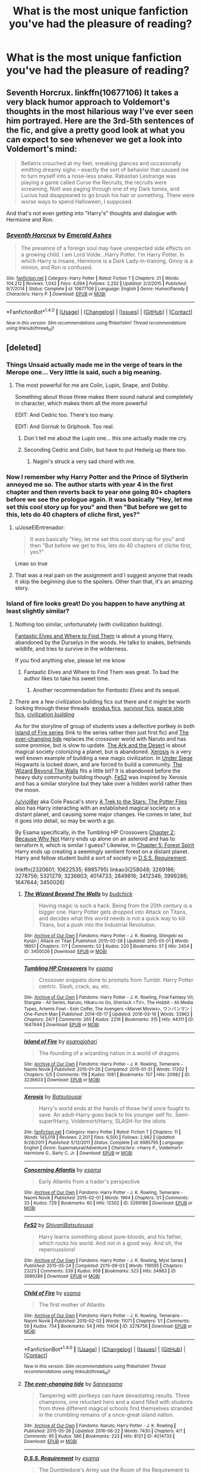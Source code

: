 #+TITLE: What is the most unique fanfiction you've had the pleasure of reading?

* What is the most unique fanfiction you've had the pleasure of reading?
:PROPERTIES:
:Author: Skeletickles
:Score: 50
:DateUnix: 1476919228.0
:DateShort: 2016-Oct-20
:FlairText: Discussion
:END:

** Seventh Horcrux. linkffn(10677106) It takes a very black humor approach to Voldemort's thoughts in the most hilarious way I've ever seen him portrayed. Here are the 3rd-5th sentences of the fic, and give a pretty good look at what you can expect to see whenever we get a look into Voldemort's mind:

#+begin_quote
  Bellatrix crouched at my feet, sneaking glances and occasionally emitting dreamy sighs -- exactly the sort of behavior that caused me to turn myself into a nose-less snake. Rabastan Lestrange was playing a game called Curse the Recruits, the recruits were screaming, Nott was paging through one of my Dark tomes, and Lucius had disappeared to go brush his hair or something. There were worse ways to spend Halloween, I supposed.
#+end_quote

And that's not even getting into "Harry's" thoughts and dialogue with Hermione and Ron.
:PROPERTIES:
:Author: AnUnConcerndCitizen
:Score: 21
:DateUnix: 1476982491.0
:DateShort: 2016-Oct-20
:END:

*** [[http://www.fanfiction.net/s/10677106/1/][*/Seventh Horcrux/*]] by [[https://www.fanfiction.net/u/4112736/Emerald-Ashes][/Emerald Ashes/]]

#+begin_quote
  The presence of a foreign soul may have unexpected side effects on a growing child. I am Lord Volde...Harry Potter. I'm Harry Potter. In which Harry is insane, Hermione is a Dark Lady-in-training, Ginny is a minion, and Ron is confused.
#+end_quote

^{/Site/: [[http://www.fanfiction.net/][fanfiction.net]] *|* /Category/: Harry Potter *|* /Rated/: Fiction T *|* /Chapters/: 21 *|* /Words/: 104,212 *|* /Reviews/: 1,042 *|* /Favs/: 4,094 *|* /Follows/: 2,252 *|* /Updated/: 2/3/2015 *|* /Published/: 9/7/2014 *|* /Status/: Complete *|* /id/: 10677106 *|* /Language/: English *|* /Genre/: Humor/Parody *|* /Characters/: Harry P. *|* /Download/: [[http://www.ff2ebook.com/old/ffn-bot/index.php?id=10677106&source=ff&filetype=epub][EPUB]] or [[http://www.ff2ebook.com/old/ffn-bot/index.php?id=10677106&source=ff&filetype=mobi][MOBI]]}

--------------

*FanfictionBot*^{1.4.0} *|* [[[https://github.com/tusing/reddit-ffn-bot/wiki/Usage][Usage]]] | [[[https://github.com/tusing/reddit-ffn-bot/wiki/Changelog][Changelog]]] | [[[https://github.com/tusing/reddit-ffn-bot/issues/][Issues]]] | [[[https://github.com/tusing/reddit-ffn-bot/][GitHub]]] | [[[https://www.reddit.com/message/compose?to=tusing][Contact]]]

^{/New in this version: Slim recommendations using/ ffnbot!slim! /Thread recommendations using/ linksub(thread_id)!}
:PROPERTIES:
:Author: FanfictionBot
:Score: 1
:DateUnix: 1476982503.0
:DateShort: 2016-Oct-20
:END:


** [deleted]
:PROPERTIES:
:Score: 30
:DateUnix: 1476920633.0
:DateShort: 2016-Oct-20
:END:

*** Things Unsaid actually made me in the verge of tears in the Merope one... Very little is said, such a big meaning.
:PROPERTIES:
:Author: ProfionCap
:Score: 8
:DateUnix: 1476929301.0
:DateShort: 2016-Oct-20
:END:

**** The most powerful for me are Colin, Lupin, Snape, and Dobby.

Something about those three makes them sound natural and completely in character, which makes them all the more powerful

EDIT: And Cedric too. There's too many.

EDIT: And Gornuk to Griphook. Too real.
:PROPERTIES:
:Author: JoseElEntrenador
:Score: 3
:DateUnix: 1476974290.0
:DateShort: 2016-Oct-20
:END:

***** Don´t tell me about the Lupin one... this one actually made me cry.
:PROPERTIES:
:Author: ProfionCap
:Score: 2
:DateUnix: 1476984115.0
:DateShort: 2016-Oct-20
:END:


***** Seconding Cedric and Colin, but have to put Hedwig up there too.
:PROPERTIES:
:Score: 1
:DateUnix: 1477098680.0
:DateShort: 2016-Oct-22
:END:

****** Nagini's struck a very sad chord with me.
:PROPERTIES:
:Author: Umbreon717
:Score: 1
:DateUnix: 1478227701.0
:DateShort: 2016-Nov-04
:END:


*** Now I remember why Harry Potter and the Prince of Slytherin annoyed me so. The author starts with year 4 in the first chapter and then reverts back to year one going 80+ chapters before we see the prologue again. It was basically "Hey, let me set this cool story up for you" and then "But before we get to this, lets do 40 chapters of cliche first, yes?"
:PROPERTIES:
:Author: UndeadBBQ
:Score: 8
:DateUnix: 1476974664.0
:DateShort: 2016-Oct-20
:END:

**** u/JoseElEntrenador:
#+begin_quote
  It was basically "Hey, let me set this cool story up for you" and then "But before we get to this, lets do 40 chapters of cliche first, yes?"
#+end_quote

Lmao so true
:PROPERTIES:
:Author: JoseElEntrenador
:Score: 5
:DateUnix: 1476974975.0
:DateShort: 2016-Oct-20
:END:


**** That was a real pain on the assignment and I suggest anyone that reads it skip the beginning due to the spoilers. Other than that, it's an amazing story.
:PROPERTIES:
:Author: Atrunia
:Score: 1
:DateUnix: 1477065439.0
:DateShort: 2016-Oct-21
:END:


*** Island of fire looks great! Do you happen to have anything at least slightly similar?
:PROPERTIES:
:Author: Skeletickles
:Score: 7
:DateUnix: 1476923885.0
:DateShort: 2016-Oct-20
:END:

**** Nothing too similar, unfortunately (with civilization building).

[[https://www.fanfiction.net/s/8197451/1/Fantastic-Elves-and-Where-to-Find-Them][Fantastic Elves and Where to Find Them]] is about a young Harry, abandoned by the Durselys in the woods. He talks to snakes, befriends wildlife, and tries to survive in the wilderness.

If you find anything else, please let me know
:PROPERTIES:
:Author: JoseElEntrenador
:Score: 8
:DateUnix: 1476924657.0
:DateShort: 2016-Oct-20
:END:

***** Fantastic Elves and Where to Find Them was great. To bad the author likes to take his sweet time.
:PROPERTIES:
:Author: Skeletickles
:Score: 4
:DateUnix: 1476925072.0
:DateShort: 2016-Oct-20
:END:

****** Another recommendation for /Fantastic Elves/ and its sequel.
:PROPERTIES:
:Author: Ambush
:Score: 1
:DateUnix: 1477066882.0
:DateShort: 2016-Oct-21
:END:


**** There are a few civilization building fics out there and it might be worth looking through these threads: [[https://www.reddit.com/r/HPfanfiction/comments/4xe42j/request_looking_for_fics_with_a_magical_exodus/][exodus fics]], [[https://www.reddit.com/r/HPfanfiction/comments/4r5eee/lf_harry_potter_survivor/][survivor fics]], [[https://www.reddit.com/r/HPfanfiction/comments/4t7lac/lf_fics_where_harry_has_a_space_ship_cause_why_not/][space ship fics]], [[https://www.reddit.com/r/HPfanfiction/comments/4xi9uz/any_civilizationbuilding_fics/][civilization building]]

As for the storyline of group of students uses a defective portkey in both [[http://archiveofourown.org/series/205025][Island of Fire series]] (link to the series rather then just first fic) and [[http://archiveofourown.org/works/4014733][The ever-changing tide]] replaces the crossover world with Naruto and has some promise, but is slow to update. [[http://archiveofourown.org/works/258048][The Ark and the Desert]] is about magical society colonizing a planet, but is abandoned. [[https://www.fanfiction.net/s/6985795/1/][Xerosis]] is a very well known example of building a new magic civilization. In [[https://www.fanfiction.net/s/2320601/1/Under-Siege][Under Siege]] Hogwarts is locked down, and are forced to build a community. [[http://archiveofourown.org/works/3450026][The Wizard Beyond The Walls]] fits a little bit? It is abandoned before the heavy duty community building though. [[http://archiveofourown.org/works/3999286][FeS2]] was inspired by Xerosis and has a similar storyline but they take over a hidden world rather then the moon.

[[/u/viol8er]] aka Cole Pascal's story [[https://www.fanfiction.net/s/10622535/1/][A Trek to the Stars: The Potter Files]] also has Harry interacting with an established magical society on a distant planet, and causing some major changes. He comes in later, but it goes into detail, so may be worth a go.

By Esama specifically, in the Tumbling HP Crossovers [[http://archiveofourown.org/works/1647644/chapters/3492878][Chapter 2: Because Why Not]] Harry ends up alone on an asteroid and has to terraform it, which is similar I guess? Likewise, in [[http://archiveofourown.org/works/1647644/chapters/3493007][Chapter 5: Forest Spirit]] Harry ends up creating a seemingly sentient forest on a distant planet. Harry and fellow student build a sort of society in [[http://archiveofourown.org/works/3412346][D.S.S. Requirement]].

linkffn(2320601; 10622535; 6985795) linkao3(258048; 3269186; 3278756; 5321279; 3236603; 4014733; 2849816; 3412346; 3999286; 1647644; 3450026)
:PROPERTIES:
:Author: TheBlueMenace
:Score: 5
:DateUnix: 1477023991.0
:DateShort: 2016-Oct-21
:END:

***** [[http://archiveofourown.org/works/3450026][*/The Wizard Beyond The Walls/*]] by [[http://www.archiveofourown.org/users/budchick/pseuds/budchick][/budchick/]]

#+begin_quote
  Having magic is such a hack. Being from the 20th century is a bigger one. Harry Potter gets dropped into Attack on Titans, and decides what this world needs is not a quick way to kill Titans, but a push into the Industrial Revolution.
#+end_quote

^{/Site/: [[http://www.archiveofourown.org/][Archive of Our Own]] *|* /Fandoms/: Harry Potter - J. K. Rowling, Shingeki no Kyojin | Attack on Titan *|* /Published/: 2015-02-28 *|* /Updated/: 2015-05-01 *|* /Words/: 19651 *|* /Chapters/: 7/? *|* /Comments/: 52 *|* /Kudos/: 220 *|* /Bookmarks/: 57 *|* /Hits/: 2454 *|* /ID/: 3450026 *|* /Download/: [[http://archiveofourown.org/downloads/bu/budchick/3450026/The%20Wizard%20Beyond%20The%20Walls.epub?updated_at=1430473990][EPUB]] or [[http://archiveofourown.org/downloads/bu/budchick/3450026/The%20Wizard%20Beyond%20The%20Walls.mobi?updated_at=1430473990][MOBI]]}

--------------

[[http://archiveofourown.org/works/1647644][*/Tumbling HP Crossovers/*]] by [[http://www.archiveofourown.org/users/esama/pseuds/esama][/esama/]]

#+begin_quote
  Crossover snippets done to prompts from Tumblr. Harry Potter centric. Slash, crack, au, etc.
#+end_quote

^{/Site/: [[http://www.archiveofourown.org/][Archive of Our Own]] *|* /Fandoms/: Harry Potter - J. K. Rowling, Final Fantasy VII, Stargate - All Series, Naruto, Hikaru no Go, Sherlock <TV>, The Hobbit - All Media Types, Artemis Fowl - Eoin Colfer, The Avengers <Marvel Movies>, ワンパンマン | One-Punch Man *|* /Published/: 2014-05-17 *|* /Updated/: 2016-03-16 *|* /Words/: 33962 *|* /Chapters/: 24/? *|* /Comments/: 265 *|* /Kudos/: 2216 *|* /Bookmarks/: 315 *|* /Hits/: 44311 *|* /ID/: 1647644 *|* /Download/: [[http://archiveofourown.org/downloads/es/esama/1647644/Tumbling%20HP%20Crossovers.epub?updated_at=1458214164][EPUB]] or [[http://archiveofourown.org/downloads/es/esama/1647644/Tumbling%20HP%20Crossovers.mobi?updated_at=1458214164][MOBI]]}

--------------

[[http://archiveofourown.org/works/3236603][*/Island of Fire/*]] by [[http://www.archiveofourown.org/users/esama/pseuds/esama/users/johari/pseuds/johari][/esamajohari/]]

#+begin_quote
  The founding of a wizarding nation in a world of dragons.
#+end_quote

^{/Site/: [[http://www.archiveofourown.org/][Archive of Our Own]] *|* /Fandoms/: Harry Potter - J. K. Rowling, Temeraire - Naomi Novik *|* /Published/: 2015-01-26 *|* /Completed/: 2015-01-31 *|* /Words/: 17202 *|* /Chapters/: 5/5 *|* /Comments/: 119 *|* /Kudos/: 1081 *|* /Bookmarks/: 157 *|* /Hits/: 20982 *|* /ID/: 3236603 *|* /Download/: [[http://archiveofourown.org/downloads/es/esama/3236603/Island%20of%20Fire.epub?updated_at=1449181620][EPUB]] or [[http://archiveofourown.org/downloads/es/esama/3236603/Island%20of%20Fire.mobi?updated_at=1449181620][MOBI]]}

--------------

[[http://www.fanfiction.net/s/6985795/1/][*/Xerosis/*]] by [[https://www.fanfiction.net/u/577769/Batsutousai][/Batsutousai/]]

#+begin_quote
  Harry's world ends at the hands of those he'd once fought to save. An adult-Harry goes back to his younger self fic. Semi-super!Harry, Voldemort/Harry, SLASH-for the idiots
#+end_quote

^{/Site/: [[http://www.fanfiction.net/][fanfiction.net]] *|* /Category/: Harry Potter *|* /Rated/: Fiction T *|* /Chapters/: 11 *|* /Words/: 145,018 *|* /Reviews/: 2,201 *|* /Favs/: 6,500 *|* /Follows/: 2,962 *|* /Updated/: 9/28/2011 *|* /Published/: 5/12/2011 *|* /Status/: Complete *|* /id/: 6985795 *|* /Language/: English *|* /Genre/: Supernatural/Adventure *|* /Characters/: <Harry P., Voldemort> Hermione G., Barty C. Jr. *|* /Download/: [[http://www.ff2ebook.com/old/ffn-bot/index.php?id=6985795&source=ff&filetype=epub][EPUB]] or [[http://www.ff2ebook.com/old/ffn-bot/index.php?id=6985795&source=ff&filetype=mobi][MOBI]]}

--------------

[[http://archiveofourown.org/works/3269186][*/Concerning Atlantis/*]] by [[http://www.archiveofourown.org/users/esama/pseuds/esama][/esama/]]

#+begin_quote
  Early Atlantis from a trader's perspective
#+end_quote

^{/Site/: [[http://www.archiveofourown.org/][Archive of Our Own]] *|* /Fandoms/: Harry Potter - J. K. Rowling, Temeraire - Naomi Novik *|* /Published/: 2015-02-01 *|* /Words/: 1964 *|* /Chapters/: 1/1 *|* /Comments/: 33 *|* /Kudos/: 729 *|* /Bookmarks/: 60 *|* /Hits/: 12302 *|* /ID/: 3269186 *|* /Download/: [[http://archiveofourown.org/downloads/es/esama/3269186/Concerning%20Atlantis.epub?updated_at=1449181605][EPUB]] or [[http://archiveofourown.org/downloads/es/esama/3269186/Concerning%20Atlantis.mobi?updated_at=1449181605][MOBI]]}

--------------

[[http://archiveofourown.org/works/3999286][*/FeS2/*]] by [[http://www.archiveofourown.org/users/Shivani/pseuds/Shivani/users/Batsutousai/pseuds/Batsutousai][/ShivaniBatsutousai/]]

#+begin_quote
  Harry learns something about pure-bloods, and his father, which rocks his world. And not in a good way. And oh, the repercussions!
#+end_quote

^{/Site/: [[http://www.archiveofourown.org/][Archive of Our Own]] *|* /Fandoms/: Harry Potter - J. K. Rowling, Myst Series *|* /Published/: 2015-05-24 *|* /Completed/: 2015-09-03 *|* /Words/: 119095 *|* /Chapters/: 23/23 *|* /Comments/: 339 *|* /Kudos/: 958 *|* /Bookmarks/: 323 *|* /Hits/: 34983 *|* /ID/: 3999286 *|* /Download/: [[http://archiveofourown.org/downloads/Sh/Shivani/3999286/FeS2.epub?updated_at=1441281543][EPUB]] or [[http://archiveofourown.org/downloads/Sh/Shivani/3999286/FeS2.mobi?updated_at=1441281543][MOBI]]}

--------------

[[http://archiveofourown.org/works/3278756][*/Child of Fire/*]] by [[http://www.archiveofourown.org/users/esama/pseuds/esama][/esama/]]

#+begin_quote
  The first mother of Atlantis
#+end_quote

^{/Site/: [[http://www.archiveofourown.org/][Archive of Our Own]] *|* /Fandoms/: Harry Potter - J. K. Rowling, Temeraire - Naomi Novik *|* /Published/: 2015-02-02 *|* /Words/: 11071 *|* /Chapters/: 1/1 *|* /Comments/: 56 *|* /Kudos/: 754 *|* /Bookmarks/: 54 *|* /Hits/: 11404 *|* /ID/: 3278756 *|* /Download/: [[http://archiveofourown.org/downloads/es/esama/3278756/Child%20of%20Fire.epub?updated_at=1448224934][EPUB]] or [[http://archiveofourown.org/downloads/es/esama/3278756/Child%20of%20Fire.mobi?updated_at=1448224934][MOBI]]}

--------------

*FanfictionBot*^{1.4.0} *|* [[[https://github.com/tusing/reddit-ffn-bot/wiki/Usage][Usage]]] | [[[https://github.com/tusing/reddit-ffn-bot/wiki/Changelog][Changelog]]] | [[[https://github.com/tusing/reddit-ffn-bot/issues/][Issues]]] | [[[https://github.com/tusing/reddit-ffn-bot/][GitHub]]] | [[[https://www.reddit.com/message/compose?to=tusing][Contact]]]

^{/New in this version: Slim recommendations using/ ffnbot!slim! /Thread recommendations using/ linksub(thread_id)!}
:PROPERTIES:
:Author: FanfictionBot
:Score: 1
:DateUnix: 1477024021.0
:DateShort: 2016-Oct-21
:END:


***** [[http://archiveofourown.org/works/4014733][*/The ever-changing tide/*]] by [[http://www.archiveofourown.org/users/Sann/pseuds/Sann/users/esama/pseuds/esama][/Sannesama/]]

#+begin_quote
  Tampering with portkeys can have devastating results. Three champions, one reluctant hero and a stand filled with students from three different magical schools find themselves stranded in the crumbling remains of a once-great island nation.
#+end_quote

^{/Site/: [[http://www.archiveofourown.org/][Archive of Our Own]] *|* /Fandoms/: Naruto, Harry Potter - J. K. Rowling *|* /Published/: 2015-05-26 *|* /Updated/: 2016-06-22 *|* /Words/: 7430 *|* /Chapters/: 4/? *|* /Comments/: 95 *|* /Kudos/: 586 *|* /Bookmarks/: 223 *|* /Hits/: 8121 *|* /ID/: 4014733 *|* /Download/: [[http://archiveofourown.org/downloads/Sa/Sann/4014733/The%20ever-changing%20tide.epub?updated_at=1466621829][EPUB]] or [[http://archiveofourown.org/downloads/Sa/Sann/4014733/The%20ever-changing%20tide.mobi?updated_at=1466621829][MOBI]]}

--------------

[[http://archiveofourown.org/works/3412346][*/D.S.S. Requirement/*]] by [[http://www.archiveofourown.org/users/esama/pseuds/esama][/esama/]]

#+begin_quote
  The Dumbledore's Army use the Room of the Requirement to get themselves a spaceship.(Knowledge about Stargate is not necessary to read this story)
#+end_quote

^{/Site/: [[http://www.archiveofourown.org/][Archive of Our Own]] *|* /Fandoms/: Harry Potter - J. K. Rowling, Stargate - All Series *|* /Published/: 2015-02-22 *|* /Completed/: 2015-02-27 *|* /Words/: 30914 *|* /Chapters/: 10/10 *|* /Comments/: 275 *|* /Kudos/: 1764 *|* /Bookmarks/: 529 *|* /Hits/: 29328 *|* /ID/: 3412346 *|* /Download/: [[http://archiveofourown.org/downloads/es/esama/3412346/DSS%20Requirement.epub?updated_at=1471253194][EPUB]] or [[http://archiveofourown.org/downloads/es/esama/3412346/DSS%20Requirement.mobi?updated_at=1471253194][MOBI]]}

--------------

[[http://www.fanfiction.net/s/10622535/1/][*/A Trek to the Stars: The Potter Files/*]] by [[https://www.fanfiction.net/u/358482/Cole-Pascal][/Cole Pascal/]]

#+begin_quote
  Exiled for three centuries on a barren rock, Harry's saved by the crew of the Enterprise D. He makes it to the colony world his people planned to go to and finds they're just as insular as ever though Hermione and his friends set them on a better course. Their nuclear option, though, left Harry with no escape. A prophecy is once again in play and he's the Chosen One. Again.
#+end_quote

^{/Site/: [[http://www.fanfiction.net/][fanfiction.net]] *|* /Category/: StarTrek: The Next Generation + Harry Potter Crossover *|* /Rated/: Fiction M *|* /Chapters/: 9 *|* /Words/: 75,620 *|* /Reviews/: 114 *|* /Favs/: 581 *|* /Follows/: 827 *|* /Updated/: 10/7 *|* /Published/: 8/15/2014 *|* /id/: 10622535 *|* /Language/: English *|* /Genre/: Adventure/Sci-Fi *|* /Characters/: J. Picard, OC, Harry P., OC *|* /Download/: [[http://www.ff2ebook.com/old/ffn-bot/index.php?id=10622535&source=ff&filetype=epub][EPUB]] or [[http://www.ff2ebook.com/old/ffn-bot/index.php?id=10622535&source=ff&filetype=mobi][MOBI]]}

--------------

[[http://archiveofourown.org/works/2849816][*/Space Haven/*]] by [[http://www.archiveofourown.org/users/esama/pseuds/esama][/esama/]]

#+begin_quote
  Harry won a battle only to see that the war still continued. Now trapped inside Hogwarts with no way out, he and the others search for a place to make their final stand in. Thankfully they receive a little help from thousand years ago.
#+end_quote

^{/Site/: [[http://www.archiveofourown.org/][Archive of Our Own]] *|* /Fandoms/: Harry Potter - J. K. Rowling, Stargate Atlantis *|* /Published/: 2014-12-25 *|* /Updated/: 2014-12-25 *|* /Words/: 140244 *|* /Chapters/: 8/? *|* /Comments/: 42 *|* /Kudos/: 417 *|* /Bookmarks/: 156 *|* /Hits/: 13454 *|* /ID/: 2849816 *|* /Download/: [[http://archiveofourown.org/downloads/es/esama/2849816/Space%20Haven.epub?updated_at=1419508738][EPUB]] or [[http://archiveofourown.org/downloads/es/esama/2849816/Space%20Haven.mobi?updated_at=1419508738][MOBI]]}

--------------

[[http://archiveofourown.org/works/5321279][*/Battle for Atlantis/*]] by [[http://www.archiveofourown.org/users/esama/pseuds/esama][/esama/]]

#+begin_quote
  The first hand accounting of William Laurence on the matter of the first Sinking of Atlantis
#+end_quote

^{/Site/: [[http://www.archiveofourown.org/][Archive of Our Own]] *|* /Fandoms/: Temeraire - Naomi Novik, Harry Potter - J. K. Rowling *|* /Published/: 2015-11-30 *|* /Words/: 9209 *|* /Chapters/: 1/1 *|* /Comments/: 79 *|* /Kudos/: 1006 *|* /Bookmarks/: 84 *|* /Hits/: 10442 *|* /ID/: 5321279 *|* /Download/: [[http://archiveofourown.org/downloads/es/esama/5321279/Battle%20for%20Atlantis.epub?updated_at=1472376233][EPUB]] or [[http://archiveofourown.org/downloads/es/esama/5321279/Battle%20for%20Atlantis.mobi?updated_at=1472376233][MOBI]]}

--------------

[[http://archiveofourown.org/works/258048][*/The Ark and the Desert/*]] by [[http://www.archiveofourown.org/users/Dreamwind/pseuds/Dreamwind][/Dreamwind/]]

#+begin_quote
  Unable to handle another devastating war the Wizarding communities from around the world pull together and enlist the aid of the Muggleborn's families to launch themselves into space. Settling on a new planet is harder then it seems, especially when they find they are not the only ones wanting to claim it as their own
#+end_quote

^{/Site/: [[http://www.archiveofourown.org/][Archive of Our Own]] *|* /Fandoms/: Harry Potter - J. K. Rowling, Star Trek <2009> *|* /Published/: 2011-09-27 *|* /Updated/: 2014-05-28 *|* /Words/: 25280 *|* /Chapters/: 6/? *|* /Comments/: 56 *|* /Kudos/: 285 *|* /Bookmarks/: 128 *|* /Hits/: 8545 *|* /ID/: 258048 *|* /Download/: [[http://archiveofourown.org/downloads/Dr/Dreamwind/258048/The%20Ark%20and%20the%20Desert.epub?updated_at=1471376511][EPUB]] or [[http://archiveofourown.org/downloads/Dr/Dreamwind/258048/The%20Ark%20and%20the%20Desert.mobi?updated_at=1471376511][MOBI]]}

--------------

[[http://www.fanfiction.net/s/2320601/1/][*/Under Siege/*]] by [[https://www.fanfiction.net/u/534506/Dens-Serpentis][/Dens Serpentis/]]

#+begin_quote
  7th year fic. Hogwarts is the safest place in the Wizarding World. What happens when its teachers are struck down and it's separated from the rest of the world, leaving the students to fend for themselves? No slash, pairings undecided. No HBP or DH.
#+end_quote

^{/Site/: [[http://www.fanfiction.net/][fanfiction.net]] *|* /Category/: Harry Potter *|* /Rated/: Fiction T *|* /Chapters/: 6 *|* /Words/: 27,262 *|* /Reviews/: 339 *|* /Favs/: 629 *|* /Follows/: 733 *|* /Updated/: 1/23/2009 *|* /Published/: 3/24/2005 *|* /id/: 2320601 *|* /Language/: English *|* /Genre/: Adventure *|* /Characters/: Harry P. *|* /Download/: [[http://www.ff2ebook.com/old/ffn-bot/index.php?id=2320601&source=ff&filetype=epub][EPUB]] or [[http://www.ff2ebook.com/old/ffn-bot/index.php?id=2320601&source=ff&filetype=mobi][MOBI]]}

--------------

*FanfictionBot*^{1.4.0} *|* [[[https://github.com/tusing/reddit-ffn-bot/wiki/Usage][Usage]]] | [[[https://github.com/tusing/reddit-ffn-bot/wiki/Changelog][Changelog]]] | [[[https://github.com/tusing/reddit-ffn-bot/issues/][Issues]]] | [[[https://github.com/tusing/reddit-ffn-bot/][GitHub]]] | [[[https://www.reddit.com/message/compose?to=tusing][Contact]]]

^{/New in this version: Slim recommendations using/ ffnbot!slim! /Thread recommendations using/ linksub(thread_id)!}
:PROPERTIES:
:Author: FanfictionBot
:Score: 1
:DateUnix: 1477024025.0
:DateShort: 2016-Oct-21
:END:


**** The same author writes S.S Requirement and its sequel
:PROPERTIES:
:Author: dudedorey
:Score: 3
:DateUnix: 1476929310.0
:DateShort: 2016-Oct-20
:END:

***** Seconding the spaceship series by the same author.
:PROPERTIES:
:Score: 3
:DateUnix: 1476932206.0
:DateShort: 2016-Oct-20
:END:

****** Seriously good.
:PROPERTIES:
:Author: metaridley18
:Score: 2
:DateUnix: 1476995519.0
:DateShort: 2016-Oct-21
:END:


**** You asked for unique stuff, doesn't unique kind of imply that there isn't much similar? ;p
:PROPERTIES:
:Author: hrbfdnknf
:Score: 1
:DateUnix: 1476927359.0
:DateShort: 2016-Oct-20
:END:

***** Haha, that's why I said slightly.
:PROPERTIES:
:Author: Skeletickles
:Score: 1
:DateUnix: 1477005835.0
:DateShort: 2016-Oct-21
:END:


*** wow thanks for this. i kinda thought i'd read everything there was to read

my answer if anyone cares is hpmor. never found a fic that combines exposition/worldview with harry potter in that way
:PROPERTIES:
:Author: flagamuffin
:Score: 4
:DateUnix: 1476999882.0
:DateShort: 2016-Oct-21
:END:


*** What's the pairings for Island of Fire? Is it cannon? Thanks!
:PROPERTIES:
:Author: Roxyfifth08
:Score: 2
:DateUnix: 1476937805.0
:DateShort: 2016-Oct-20
:END:

**** Highly AU, and no real pairings. The 3rd short story is Cho and Cedric, but basically Cho gets pregnant and Cedric doesn't think he's ready to be a father.
:PROPERTIES:
:Author: JoseElEntrenador
:Score: 3
:DateUnix: 1476940100.0
:DateShort: 2016-Oct-20
:END:


*** u/Deathcrow:
#+begin_quote
  basically starts with a bunch of cliches (Hadrian Remus Potter is abandoned at the Dursleys while his parents raise his brother), but the author subverts them one by one (with reasonable, logical explanations that add to world building)
#+end_quote

I feel a little bit misled. I started reading this and up until Chapter 21 nothing has been subverted yet. Don't get me wrong, it is entertaining and sort of well written, so I'm enjoying it, but there's a extraordinarily intelligent and politically savvy WBWL... a misunderstood mentor!Snape (who did nothing wrong while Sirius Black gets all the blame), evil/heartless Potters, arrogant Boy-Who-Lived, and everything else that goes along with Slyterhin!Harry stories. Honestly the only thing that's missing to hit all the cliches is a misunderstood!Draco. I firmly expect a subplot in Year 2 that Slytherin actually wasn't a pureblood bigot and it's all propaganda (no spoilers please).

Is there actually any subversion of these tropes going to happen? Just so that I can adjust my expectations.
:PROPERTIES:
:Author: Deathcrow
:Score: 2
:DateUnix: 1476993619.0
:DateShort: 2016-Oct-20
:END:

**** u/JoseElEntrenador:
#+begin_quote
  Is there actually any subversion of these tropes going to happen?
#+end_quote

I think so, and Year 2 is when it really picks up. I'm gonna dance around spoilers (b/c I don't wanna spoil anything), but I'll give some examples.

#+begin_quote
  there's a extraordinarily intelligent and politically savvy WBWL
#+end_quote

This question is actually brought up later on by another character. The question is, how is Harry so well spoken if he was abused and denied an education for the first 11 years of his life. The author hasn't revealed how yet, but I have my suspicions.

#+begin_quote
  Evil/heartless Potters
#+end_quote

The Potters have good reasons for hating Slytherins. James' (and by extension Jim's) is pretty spoiler-tastic, Lily's is simply because her confrontation with Snape made her realize how little she fits in to the wizarding world. Her parents were brutally murdered because she dared to marry a Pureblood, and she actually hates the magical world a decent amount. (She willingly sent Harry away b/c she thought he was a squib and would rather have a non-magical living child grow up happy and not discriminated against).

What you'll start seeing in Book 2 (which you rarely see in WBWL stories) is Jim and Ron get huge character development during Year 2 (no spoilers though) to the point where I'm extremely psyched for the next 2 upcoming chapters (focusing on Ron and Jim). Jim and Ron's character arcs are a large part of Year 2, especially towards the end.

Also, Pettigrew, Lockhart and Luna are done too. Lockhart is extremely smart and competent, and Luna's "ability to see nargles/wrackspurts" is explored (and revealed to be dangerous, both for her and others).

#+begin_quote
  misunderstood!Draco
#+end_quote

Hahaha, I don't know what to say without spoilers, but let's just say none of the Malfoys are like what they seem.
:PROPERTIES:
:Author: JoseElEntrenador
:Score: 3
:DateUnix: 1476996730.0
:DateShort: 2016-Oct-21
:END:

***** u/Deathcrow:
#+begin_quote
  I firmly expect a subplot in Year 2 that Slytherin actually wasn't a pureblood bigot and it's all propaganda (no spoilers please).
#+end_quote

Sorry for quoting myself here, but I just read a chapter along and seems like I was dead-on eh?

"Anything you've heard about the man to the contrary is just propaganda spread by blood purists who came along centuries later."

Really, this fic isn't bad, but please stop telling people that it subverts cliches. It reinforces them, but at least it does it in a fun way.
:PROPERTIES:
:Author: Deathcrow
:Score: 1
:DateUnix: 1476999089.0
:DateShort: 2016-Oct-21
:END:

****** u/JoseElEntrenador:
#+begin_quote
  Really, this fic isn't bad, but please stop telling people that it subverts cliches.
#+end_quote

I've seen multiple people on this sub recommend it for subverting cliches as well (meaning it's not just me), so I really wanna talk about this.

If you're down, after reading the rest of the fic (at least until Ch. 82) PM me or reply to this comment. I wanna have this discussion, but I think it's better to have it after Year 2.
:PROPERTIES:
:Author: JoseElEntrenador
:Score: 5
:DateUnix: 1476999455.0
:DateShort: 2016-Oct-21
:END:

******* I'm interested in doing this.

I'll try to remember. Not sure how long reading is going to take.
:PROPERTIES:
:Author: Deathcrow
:Score: 2
:DateUnix: 1477000419.0
:DateShort: 2016-Oct-21
:END:

******** u/Deathcrow:
#+begin_quote
  I've seen multiple people on this sub recommend it for subverting cliches as well (meaning it's not just me), so I really wanna talk about this.
#+end_quote

Yeah, ok, sorry, probably not going to happen. I'm contemplating dropping this fic: I've grown increasingly frustrated with the writing in Year 2 (what's up with the lack of agency by the main characters? Seems like everyone is a victim of circumstance and plotrails) and the apparent big head of the author. At least from the Author Notes I now understand why people say this fic subverts things, since the author himself doesn't seem to understand what subversion means - yet constantly claims he has successfully subverted some kind of cliche in the AN.

It's a shame really, since the author certainly has some talent and in a less ambitious story he might not have lost himself in convoluted plots/schemes that don't have any real payoff (wow Lockhart was leading up to batting spells away. Did I really have to read pages upon pages about ping-pong to get to that point?). Mystery writing is hard to pull off if you can't strike a balance between blatantly obvious revelations or pulling stuff out of your ass. Like I get it already, there's something terribly mysterious compelling Harry and Jim to hate it each other... can we get on with it please? "Brevity is the soul of wit" or in other words, don't waste my fucking time.

IMHO the author made a big mistake by writing that prologue. Now he is pretty much committed to keep the same character dynamic going between James/Harry/Jim for 4... almost 5 years without resolving anything. Reminds me of JKR and her infamous epilogue which was supposedly already written before everything else.
:PROPERTIES:
:Author: Deathcrow
:Score: 0
:DateUnix: 1477082026.0
:DateShort: 2016-Oct-22
:END:


*** [deleted]
:PROPERTIES:
:Score: 1
:DateUnix: 1477280595.0
:DateShort: 2016-Oct-24
:END:

**** [[http://www.fanfiction.net/s/6167455/1/][*/Things Unsaid/*]] by [[https://www.fanfiction.net/u/950924/Shadowed-Shinobi][/Shadowed Shinobi/]]

#+begin_quote
  The last words of each departed Harry Potter character, if only they could have been said.
#+end_quote

^{/Site/: [[http://www.fanfiction.net/][fanfiction.net]] *|* /Category/: Harry Potter *|* /Rated/: Fiction K *|* /Chapters/: 77 *|* /Words/: 1,435 *|* /Reviews/: 2,597 *|* /Favs/: 2,109 *|* /Follows/: 385 *|* /Updated/: 10/6/2010 *|* /Published/: 7/22/2010 *|* /Status/: Complete *|* /id/: 6167455 *|* /Language/: English *|* /Genre/: Family *|* /Download/: [[http://www.ff2ebook.com/old/ffn-bot/index.php?id=6167455&source=ff&filetype=epub][EPUB]] or [[http://www.ff2ebook.com/old/ffn-bot/index.php?id=6167455&source=ff&filetype=mobi][MOBI]]}

--------------

[[http://archiveofourown.org/works/205025][*/Messages and Revelations/*]] by [[http://www.archiveofourown.org/users/pipisafoat/pseuds/pipisafoat][/pipisafoat/]]

#+begin_quote
  When the phone rang, she didn't move, letting the words of her answering machine flow over and around her, never once breaking her mindset.
#+end_quote

^{/Site/: [[http://www.archiveofourown.org/][Archive of Our Own]] *|* /Fandom/: NCIS *|* /Published/: 2011-05-28 *|* /Words/: 621 *|* /Chapters/: 1/1 *|* /Kudos/: 12 *|* /Hits/: 863 *|* /ID/: 205025 *|* /Download/: [[http://archiveofourown.org/downloads/pi/pipisafoat/205025/Messages%20and%20Revelations.epub?updated_at=1387438674][EPUB]] or [[http://archiveofourown.org/downloads/pi/pipisafoat/205025/Messages%20and%20Revelations.mobi?updated_at=1387438674][MOBI]]}

--------------

[[http://www.fanfiction.net/s/11191235/1/][*/Harry Potter and the Prince of Slytherin/*]] by [[https://www.fanfiction.net/u/4788805/The-Sinister-Man][/The Sinister Man/]]

#+begin_quote
  Harry Potter was Sorted into Slytherin after a crappy childhood. His brother Jim is believed to be the BWL. Think you know this story? Think again. Year Three (Harry Potter and the Death Eater Menace) starts on 9/1/16. NO romantic pairings prior to Fourth Year. Basically good Dumbledore and Weasleys. Limited bashing (mainly of James).
#+end_quote

^{/Site/: [[http://www.fanfiction.net/][fanfiction.net]] *|* /Category/: Harry Potter *|* /Rated/: Fiction T *|* /Chapters/: 85 *|* /Words/: 494,242 *|* /Reviews/: 5,454 *|* /Favs/: 4,672 *|* /Follows/: 5,685 *|* /Updated/: 9/28 *|* /Published/: 4/17/2015 *|* /id/: 11191235 *|* /Language/: English *|* /Genre/: Adventure/Mystery *|* /Characters/: Harry P., Hermione G., Neville L., Theodore N. *|* /Download/: [[http://www.ff2ebook.com/old/ffn-bot/index.php?id=11191235&source=ff&filetype=epub][EPUB]] or [[http://www.ff2ebook.com/old/ffn-bot/index.php?id=11191235&source=ff&filetype=mobi][MOBI]]}

--------------

*FanfictionBot*^{1.4.0} *|* [[[https://github.com/tusing/reddit-ffn-bot/wiki/Usage][Usage]]] | [[[https://github.com/tusing/reddit-ffn-bot/wiki/Changelog][Changelog]]] | [[[https://github.com/tusing/reddit-ffn-bot/issues/][Issues]]] | [[[https://github.com/tusing/reddit-ffn-bot/][GitHub]]] | [[[https://www.reddit.com/message/compose?to=tusing][Contact]]]

^{/New in this version: Slim recommendations using/ ffnbot!slim! /Thread recommendations using/ linksub(thread_id)!}
:PROPERTIES:
:Author: FanfictionBot
:Score: 1
:DateUnix: 1477280631.0
:DateShort: 2016-Oct-24
:END:


** The prose is not very good, but the concept in linkao3(1149623) is fantastic and lays out how the statute of secrecy could be repealed slowly with no muss or fuss.
:PROPERTIES:
:Score: 13
:DateUnix: 1476929265.0
:DateShort: 2016-Oct-20
:END:

*** [[http://archiveofourown.org/works/1149623][*/Disillusion, by Hermione Granger/*]] by [[http://www.archiveofourown.org/users/esama/pseuds/esama][/esama/]]

#+begin_quote
  Harry Potter went down in history as the man who destroyed the magical world. He received a Nobel Prize for it.
#+end_quote

^{/Site/: [[http://www.archiveofourown.org/][Archive of Our Own]] *|* /Fandom/: Harry Potter - J. K. Rowling *|* /Published/: 2014-01-23 *|* /Words/: 11871 *|* /Chapters/: 1/1 *|* /Comments/: 42 *|* /Kudos/: 824 *|* /Bookmarks/: 254 *|* /Hits/: 19964 *|* /ID/: 1149623 *|* /Download/: [[http://archiveofourown.org/downloads/es/esama/1149623/Disillusion%20by%20Hermione%20Granger.epub?updated_at=1390504372][EPUB]] or [[http://archiveofourown.org/downloads/es/esama/1149623/Disillusion%20by%20Hermione%20Granger.mobi?updated_at=1390504372][MOBI]]}

--------------

*FanfictionBot*^{1.4.0} *|* [[[https://github.com/tusing/reddit-ffn-bot/wiki/Usage][Usage]]] | [[[https://github.com/tusing/reddit-ffn-bot/wiki/Changelog][Changelog]]] | [[[https://github.com/tusing/reddit-ffn-bot/issues/][Issues]]] | [[[https://github.com/tusing/reddit-ffn-bot/][GitHub]]] | [[[https://www.reddit.com/message/compose?to=tusing][Contact]]]

^{/New in this version: Slim recommendations using/ ffnbot!slim! /Thread recommendations using/ linksub(thread_id)!}
:PROPERTIES:
:Author: FanfictionBot
:Score: 4
:DateUnix: 1476929292.0
:DateShort: 2016-Oct-20
:END:


** *A Riddled Universe*: A unique take on what could have happened if Tom Riddle's muggle family acknowledged him & brought him up.

*Harry Potter and the Forests of Valbonë*: The summary does justify the story: "Join Harry on a trip into the unknown, where the only certainty is that he has absolutely no idea what he's doing"
:PROPERTIES:
:Author: RandomNameTakenToo
:Score: 9
:DateUnix: 1476967914.0
:DateShort: 2016-Oct-20
:END:


** Probably something along the lines of linkffn(7309863).
:PROPERTIES:
:Author: Lord_Anarchy
:Score: 6
:DateUnix: 1476931772.0
:DateShort: 2016-Oct-20
:END:

*** [[http://www.fanfiction.net/s/7309863/1/][*/The Prisoner's Cipher/*]] by [[https://www.fanfiction.net/u/1007770/Ecthelion3][/Ecthelion3/]]

#+begin_quote
  AU. Years after his defeat of Voldemort, Harry Potter remains a willing and secret prisoner of the Ministry, but not all is what it seems. Harry has a plan, and the world will never be the same.
#+end_quote

^{/Site/: [[http://www.fanfiction.net/][fanfiction.net]] *|* /Category/: Harry Potter *|* /Rated/: Fiction T *|* /Chapters/: 9 *|* /Words/: 69,457 *|* /Reviews/: 476 *|* /Favs/: 1,940 *|* /Follows/: 1,918 *|* /Updated/: 8/15/2015 *|* /Published/: 8/21/2011 *|* /Status/: Complete *|* /id/: 7309863 *|* /Language/: English *|* /Genre/: Adventure/Mystery *|* /Characters/: Harry P., Hermione G. *|* /Download/: [[http://www.ff2ebook.com/old/ffn-bot/index.php?id=7309863&source=ff&filetype=epub][EPUB]] or [[http://www.ff2ebook.com/old/ffn-bot/index.php?id=7309863&source=ff&filetype=mobi][MOBI]]}

--------------

*FanfictionBot*^{1.4.0} *|* [[[https://github.com/tusing/reddit-ffn-bot/wiki/Usage][Usage]]] | [[[https://github.com/tusing/reddit-ffn-bot/wiki/Changelog][Changelog]]] | [[[https://github.com/tusing/reddit-ffn-bot/issues/][Issues]]] | [[[https://github.com/tusing/reddit-ffn-bot/][GitHub]]] | [[[https://www.reddit.com/message/compose?to=tusing][Contact]]]

^{/New in this version: Slim recommendations using/ ffnbot!slim! /Thread recommendations using/ linksub(thread_id)!}
:PROPERTIES:
:Author: FanfictionBot
:Score: 2
:DateUnix: 1476931779.0
:DateShort: 2016-Oct-20
:END:


** linkffn(harry potter and the other path)

Has a novel twist that is successfully hinted at through the story and still hard to guess. I guess that I can't comment too much on it without giving it away, but this fic was successful and giving storylines and character development that I hadn't seen before in fanfiction.
:PROPERTIES:
:Author: apothecaragorn19
:Score: 3
:DateUnix: 1476925740.0
:DateShort: 2016-Oct-20
:END:

*** [[http://www.fanfiction.net/s/9661560/1/][*/Harry Potter and the Other Path/*]] by [[https://www.fanfiction.net/u/1953070/Fez8745][/Fez8745/]]

#+begin_quote
  Harry's life up to his eleventh birthday was painful and harsh. Dumped in an abusive home by dead parents, running away from that home to take his life into his own hands and then surviving by his wits and his feet. Then a letter came, and opened a whole new world... An AU fiction with hopefully enough action and comedy to entertain.
#+end_quote

^{/Site/: [[http://www.fanfiction.net/][fanfiction.net]] *|* /Category/: Harry Potter *|* /Rated/: Fiction M *|* /Chapters/: 60 *|* /Words/: 400,432 *|* /Reviews/: 83 *|* /Favs/: 302 *|* /Follows/: 120 *|* /Published/: 9/5/2013 *|* /Status/: Complete *|* /id/: 9661560 *|* /Language/: English *|* /Genre/: Adventure/Humor *|* /Characters/: Harry P., OC, Draco M., Albus D. *|* /Download/: [[http://www.ff2ebook.com/old/ffn-bot/index.php?id=9661560&source=ff&filetype=epub][EPUB]] or [[http://www.ff2ebook.com/old/ffn-bot/index.php?id=9661560&source=ff&filetype=mobi][MOBI]]}

--------------

*FanfictionBot*^{1.4.0} *|* [[[https://github.com/tusing/reddit-ffn-bot/wiki/Usage][Usage]]] | [[[https://github.com/tusing/reddit-ffn-bot/wiki/Changelog][Changelog]]] | [[[https://github.com/tusing/reddit-ffn-bot/issues/][Issues]]] | [[[https://github.com/tusing/reddit-ffn-bot/][GitHub]]] | [[[https://www.reddit.com/message/compose?to=tusing][Contact]]]

^{/New in this version: Slim recommendations using/ ffnbot!slim! /Thread recommendations using/ linksub(thread_id)!}
:PROPERTIES:
:Author: FanfictionBot
:Score: 2
:DateUnix: 1476925754.0
:DateShort: 2016-Oct-20
:END:


*** Already read :C
:PROPERTIES:
:Author: Skeletickles
:Score: 2
:DateUnix: 1476925870.0
:DateShort: 2016-Oct-20
:END:


** The most unique would have to be [[http://fictionhunt.com/read/8637910/1][The Star Empire]] by RahXephon. It is unique, by virtue of it being the only sci-fi HP story I enjoyed so thoroughly - the world building is top-notch, featuring an interesting, vribrant setting, of a future humanity that has colonized the solar system - with the sci-fi universe being completely original no less.

The story does suffer from some flaws, some glaring, some less so. Characterization is iffy, the plot loses direction at times and there are some themes that detract, rather than add to the story - like the author's obsession with sexual assaults.
:PROPERTIES:
:Author: T0lias
:Score: 3
:DateUnix: 1476929821.0
:DateShort: 2016-Oct-20
:END:


** [deleted]
:PROPERTIES:
:Score: 3
:DateUnix: 1476973478.0
:DateShort: 2016-Oct-20
:END:

*** [[http://www.fanfiction.net/s/9783012/1/][*/Reign of the Serpent/*]] by [[https://www.fanfiction.net/u/2933548/AlphaEph19][/AlphaEph19/]]

#+begin_quote
  AU. Salazar Slytherin once left Hogwarts in disgrace, vowing to return. He kept his word. A thousand years later he rules Wizarding Britain according to the principles of blood purity, with no end to his reign in sight. The spirit of rebellion kindles slowly, until the green-eyed scion of a broken House and a Muggleborn genius with an axe to grind unite to set the world ablaze.
#+end_quote

^{/Site/: [[http://www.fanfiction.net/][fanfiction.net]] *|* /Category/: Harry Potter *|* /Rated/: Fiction T *|* /Chapters/: 18 *|* /Words/: 171,217 *|* /Reviews/: 445 *|* /Favs/: 775 *|* /Follows/: 1,133 *|* /Updated/: 10/17 *|* /Published/: 10/21/2013 *|* /id/: 9783012 *|* /Language/: English *|* /Genre/: Fantasy/Adventure *|* /Characters/: Harry P., Hermione G. *|* /Download/: [[http://www.ff2ebook.com/old/ffn-bot/index.php?id=9783012&source=ff&filetype=epub][EPUB]] or [[http://www.ff2ebook.com/old/ffn-bot/index.php?id=9783012&source=ff&filetype=mobi][MOBI]]}

--------------

*FanfictionBot*^{1.4.0} *|* [[[https://github.com/tusing/reddit-ffn-bot/wiki/Usage][Usage]]] | [[[https://github.com/tusing/reddit-ffn-bot/wiki/Changelog][Changelog]]] | [[[https://github.com/tusing/reddit-ffn-bot/issues/][Issues]]] | [[[https://github.com/tusing/reddit-ffn-bot/][GitHub]]] | [[[https://www.reddit.com/message/compose?to=tusing][Contact]]]

^{/New in this version: Slim recommendations using/ ffnbot!slim! /Thread recommendations using/ linksub(thread_id)!}
:PROPERTIES:
:Author: FanfictionBot
:Score: 2
:DateUnix: 1476973493.0
:DateShort: 2016-Oct-20
:END:


** The Strange Disappearance of Sally-Anne Perks linkffn(6243892)
:PROPERTIES:
:Author: corisilvermoon
:Score: 3
:DateUnix: 1477025259.0
:DateShort: 2016-Oct-21
:END:

*** [[http://www.fanfiction.net/s/6243892/1/][*/The Strange Disappearance of SallyAnne Perks/*]] by [[https://www.fanfiction.net/u/2289300/Paimpont][/Paimpont/]]

#+begin_quote
  Harry recalls that a pale little girl called Sally-Anne was sorted into Hufflepuff during his first year, but no one else remembers her. Was there really a Sally-Anne? Harry and Hermione set out to solve the chilling mystery of the lost Hogwarts student.
#+end_quote

^{/Site/: [[http://www.fanfiction.net/][fanfiction.net]] *|* /Category/: Harry Potter *|* /Rated/: Fiction T *|* /Chapters/: 11 *|* /Words/: 36,835 *|* /Reviews/: 1,530 *|* /Favs/: 3,593 *|* /Follows/: 1,154 *|* /Updated/: 10/8/2010 *|* /Published/: 8/16/2010 *|* /Status/: Complete *|* /id/: 6243892 *|* /Language/: English *|* /Genre/: Mystery/Suspense *|* /Characters/: Harry P., Hermione G. *|* /Download/: [[http://www.ff2ebook.com/old/ffn-bot/index.php?id=6243892&source=ff&filetype=epub][EPUB]] or [[http://www.ff2ebook.com/old/ffn-bot/index.php?id=6243892&source=ff&filetype=mobi][MOBI]]}

--------------

*FanfictionBot*^{1.4.0} *|* [[[https://github.com/tusing/reddit-ffn-bot/wiki/Usage][Usage]]] | [[[https://github.com/tusing/reddit-ffn-bot/wiki/Changelog][Changelog]]] | [[[https://github.com/tusing/reddit-ffn-bot/issues/][Issues]]] | [[[https://github.com/tusing/reddit-ffn-bot/][GitHub]]] | [[[https://www.reddit.com/message/compose?to=tusing][Contact]]]

^{/New in this version: Slim recommendations using/ ffnbot!slim! /Thread recommendations using/ linksub(thread_id)!}
:PROPERTIES:
:Author: FanfictionBot
:Score: 2
:DateUnix: 1477025264.0
:DateShort: 2016-Oct-21
:END:


*** What a lovely, melancholy story. Absolutely perfect for reading on a wet and windy October morning.
:PROPERTIES:
:Author: Buffy11bnl
:Score: 1
:DateUnix: 1477148275.0
:DateShort: 2016-Oct-22
:END:


** Lily and the Art of Being Sisyphus - a very absurd story

linkffn(9911469)
:PROPERTIES:
:Author: propensity
:Score: 6
:DateUnix: 1476999013.0
:DateShort: 2016-Oct-21
:END:

*** [[http://www.fanfiction.net/s/9911469/1/][*/Lily and the Art of Being Sisyphus/*]] by [[https://www.fanfiction.net/u/1318815/The-Carnivorous-Muffin][/The Carnivorous Muffin/]]

#+begin_quote
  As the unwitting personification of Death, reality exists to Lily through the veil of a backstage curtain, a transient stage show performed by actors who take their roles only too seriously. But as the Girl-Who-Lived, Lily's role to play is the most important of all, and come hell or high water play it she will, regardless of how awful Wizard Lenin seems to think she is at her job.
#+end_quote

^{/Site/: [[http://www.fanfiction.net/][fanfiction.net]] *|* /Category/: Harry Potter *|* /Rated/: Fiction T *|* /Chapters/: 42 *|* /Words/: 246,136 *|* /Reviews/: 3,367 *|* /Favs/: 4,481 *|* /Follows/: 4,634 *|* /Updated/: 8/25 *|* /Published/: 12/8/2013 *|* /id/: 9911469 *|* /Language/: English *|* /Genre/: Humor/Fantasy *|* /Characters/: <Harry P., Tom R. Jr.> *|* /Download/: [[http://www.ff2ebook.com/old/ffn-bot/index.php?id=9911469&source=ff&filetype=epub][EPUB]] or [[http://www.ff2ebook.com/old/ffn-bot/index.php?id=9911469&source=ff&filetype=mobi][MOBI]]}

--------------

*FanfictionBot*^{1.4.0} *|* [[[https://github.com/tusing/reddit-ffn-bot/wiki/Usage][Usage]]] | [[[https://github.com/tusing/reddit-ffn-bot/wiki/Changelog][Changelog]]] | [[[https://github.com/tusing/reddit-ffn-bot/issues/][Issues]]] | [[[https://github.com/tusing/reddit-ffn-bot/][GitHub]]] | [[[https://www.reddit.com/message/compose?to=tusing][Contact]]]

^{/New in this version: Slim recommendations using/ ffnbot!slim! /Thread recommendations using/ linksub(thread_id)!}
:PROPERTIES:
:Author: FanfictionBot
:Score: 2
:DateUnix: 1476999027.0
:DateShort: 2016-Oct-21
:END:


** [[http://www.tthfanfic.org/Story-30822/DianeCastle+Hermione+Granger+and+the+Boy+Who+Lived.htm][Hermione Granger and the Boy Who Lived]]. I didn't think I'd like a non-magical AU, or a retelling of the entire series with a twist, but this story taught me differently. Enough changes to canon, subtle and not so subtle, to satisfy me, entertaining ways to replace magic with technology, with logical consequences as well, and a great slow-building romance, as well as unique character changes. One of the relatively few year 1-7 fics that are actually completed.
:PROPERTIES:
:Author: Starfox5
:Score: 8
:DateUnix: 1476943938.0
:DateShort: 2016-Oct-20
:END:

*** I second this one- it's really well written.
:PROPERTIES:
:Author: dublh3lix
:Score: 1
:DateUnix: 1476960060.0
:DateShort: 2016-Oct-20
:END:


** Fair Lady linkffn(11494031). Very unique Harry Potter - Sandman crossover that perfectly captures the whimsical nature of both stories, perhaps leaning a bit more towards Gaiman's writing style. I also have to stress that Harry's interactions with Death are nothing short of amazing.
:PROPERTIES:
:Score: 4
:DateUnix: 1476921190.0
:DateShort: 2016-Oct-20
:END:

*** How do you take 58 chapters to write only 55k words?
:PROPERTIES:
:Author: Skeletickles
:Score: 3
:DateUnix: 1476925099.0
:DateShort: 2016-Oct-20
:END:

**** I have read a story like that before. it had maybe 2 pages of text but 112 chapters
:PROPERTIES:
:Author: OrangeKing89
:Score: 3
:DateUnix: 1476927054.0
:DateShort: 2016-Oct-20
:END:

***** ...wow.
:PROPERTIES:
:Author: Skeletickles
:Score: 2
:DateUnix: 1476929312.0
:DateShort: 2016-Oct-20
:END:


*** [[http://www.fanfiction.net/s/11494031/1/][*/Fair Lady/*]] by [[https://www.fanfiction.net/u/4604424/kideaxl][/kideaxl/]]

#+begin_quote
  A strange child has become interested in an even stranger lady. She comes and goes as she pleases, but his fondness for her always stays the same. He may be scrawny, but he would get her attention.
#+end_quote

^{/Site/: [[http://www.fanfiction.net/][fanfiction.net]] *|* /Category/: Sandman + Harry Potter Crossover *|* /Rated/: Fiction T *|* /Chapters/: 58 *|* /Words/: 55,558 *|* /Reviews/: 510 *|* /Favs/: 1,341 *|* /Follows/: 1,521 *|* /Updated/: 10/1 *|* /Published/: 9/7/2015 *|* /id/: 11494031 *|* /Language/: English *|* /Genre/: Romance/Fantasy *|* /Characters/: <Harry P., Death> *|* /Download/: [[http://www.ff2ebook.com/old/ffn-bot/index.php?id=11494031&source=ff&filetype=epub][EPUB]] or [[http://www.ff2ebook.com/old/ffn-bot/index.php?id=11494031&source=ff&filetype=mobi][MOBI]]}

--------------

*FanfictionBot*^{1.4.0} *|* [[[https://github.com/tusing/reddit-ffn-bot/wiki/Usage][Usage]]] | [[[https://github.com/tusing/reddit-ffn-bot/wiki/Changelog][Changelog]]] | [[[https://github.com/tusing/reddit-ffn-bot/issues/][Issues]]] | [[[https://github.com/tusing/reddit-ffn-bot/][GitHub]]] | [[[https://www.reddit.com/message/compose?to=tusing][Contact]]]

^{/New in this version: Slim recommendations using/ ffnbot!slim! /Thread recommendations using/ linksub(thread_id)!}
:PROPERTIES:
:Author: FanfictionBot
:Score: 1
:DateUnix: 1476921212.0
:DateShort: 2016-Oct-20
:END:


** I'm going with linkffn(The Skitterleap by enembee). One of the best massively AU short stories in the fandom.
:PROPERTIES:
:Author: blandge
:Score: 4
:DateUnix: 1476946750.0
:DateShort: 2016-Oct-20
:END:

*** [[http://www.fanfiction.net/s/5150093/1/][*/The Skitterleap/*]] by [[https://www.fanfiction.net/u/980211/enembee][/enembee/]]

#+begin_quote
  Fifty years ago, Grindelwald won the duel that shaped the world. In a land overwhelmed by darkness, a hero emerges: a young wizard with the power, influence and opportunity to restore the light. Harry Potter, caught up in a deadly game of cat and mouse, must decide what he truly believes. Does this world deserve redemption? Or, more importantly, does he?
#+end_quote

^{/Site/: [[http://www.fanfiction.net/][fanfiction.net]] *|* /Category/: Harry Potter *|* /Rated/: Fiction M *|* /Chapters/: 7 *|* /Words/: 65,165 *|* /Reviews/: 316 *|* /Favs/: 883 *|* /Follows/: 557 *|* /Updated/: 10/11/2010 *|* /Published/: 6/19/2009 *|* /id/: 5150093 *|* /Language/: English *|* /Genre/: Adventure/Suspense *|* /Characters/: Harry P., Fleur D. *|* /Download/: [[http://www.ff2ebook.com/old/ffn-bot/index.php?id=5150093&source=ff&filetype=epub][EPUB]] or [[http://www.ff2ebook.com/old/ffn-bot/index.php?id=5150093&source=ff&filetype=mobi][MOBI]]}

--------------

*FanfictionBot*^{1.4.0} *|* [[[https://github.com/tusing/reddit-ffn-bot/wiki/Usage][Usage]]] | [[[https://github.com/tusing/reddit-ffn-bot/wiki/Changelog][Changelog]]] | [[[https://github.com/tusing/reddit-ffn-bot/issues/][Issues]]] | [[[https://github.com/tusing/reddit-ffn-bot/][GitHub]]] | [[[https://www.reddit.com/message/compose?to=tusing][Contact]]]

^{/New in this version: Slim recommendations using/ ffnbot!slim! /Thread recommendations using/ linksub(thread_id)!}
:PROPERTIES:
:Author: FanfictionBot
:Score: 2
:DateUnix: 1476946788.0
:DateShort: 2016-Oct-20
:END:


** Phantom Limb has a unique writing style. I'm not a fan of this fic, but mostly for subjective reasons.

linkffn(4130255)
:PROPERTIES:
:Author: deirox
:Score: 2
:DateUnix: 1476955803.0
:DateShort: 2016-Oct-20
:END:

*** [[http://www.fanfiction.net/s/4130255/1/][*/Phantom Limb/*]] by [[https://www.fanfiction.net/u/1484503/rbackwards][/rbackwards/]]

#+begin_quote
  A young man realizes he's been the victim of a prophecy. He struggles to make sense of his place in an unfamiliar world. Sound familiar? Nothing's familiar to this young man. Nothing except his aunt Arthur. New readers: give this one some time.
#+end_quote

^{/Site/: [[http://www.fanfiction.net/][fanfiction.net]] *|* /Category/: Harry Potter *|* /Rated/: Fiction M *|* /Chapters/: 23 *|* /Words/: 177,110 *|* /Reviews/: 109 *|* /Favs/: 95 *|* /Follows/: 80 *|* /Updated/: 3/14 *|* /Published/: 3/14/2008 *|* /id/: 4130255 *|* /Language/: English *|* /Genre/: Drama/Humor *|* /Characters/: Harry P., Ginny W. *|* /Download/: [[http://www.ff2ebook.com/old/ffn-bot/index.php?id=4130255&source=ff&filetype=epub][EPUB]] or [[http://www.ff2ebook.com/old/ffn-bot/index.php?id=4130255&source=ff&filetype=mobi][MOBI]]}

--------------

*FanfictionBot*^{1.4.0} *|* [[[https://github.com/tusing/reddit-ffn-bot/wiki/Usage][Usage]]] | [[[https://github.com/tusing/reddit-ffn-bot/wiki/Changelog][Changelog]]] | [[[https://github.com/tusing/reddit-ffn-bot/issues/][Issues]]] | [[[https://github.com/tusing/reddit-ffn-bot/][GitHub]]] | [[[https://www.reddit.com/message/compose?to=tusing][Contact]]]

^{/New in this version: Slim recommendations using/ ffnbot!slim! /Thread recommendations using/ linksub(thread_id)!}
:PROPERTIES:
:Author: FanfictionBot
:Score: 1
:DateUnix: 1476955811.0
:DateShort: 2016-Oct-20
:END:


*** Thank you for this. This is incredible thus far
:PROPERTIES:
:Author: ExcuseMeMrBurgandy
:Score: 1
:DateUnix: 1477532286.0
:DateShort: 2016-Oct-27
:END:


** A nightmare man.\\
Death of today.\\
Circular reasoning.\\
A year like none other.

Those are the ones I can link off the top of my head. Not as much because of the ideas behind the fic, or the plot, but because of the way they were written and how they approached the subject.
:PROPERTIES:
:Author: Murderous_squirrel
:Score: 2
:DateUnix: 1476993180.0
:DateShort: 2016-Oct-20
:END:


** [[http://cda.morris.umn.edu/%7Ewebbrl/SmallestSlytherin/][The Smallest Slytherin]] - has two sequels but is incomplete

A different look at Severus and his house and the rest of Hogwarts
:PROPERTIES:
:Author: ejaiejaiejai
:Score: 2
:DateUnix: 1477056132.0
:DateShort: 2016-Oct-21
:END:


** [deleted]
:PROPERTIES:
:Score: 2
:DateUnix: 1476944305.0
:DateShort: 2016-Oct-20
:END:

*** [[http://archiveofourown.org/works/593693][*/Baby In A Box/*]] by [[http://www.archiveofourown.org/users/Sita_Z/pseuds/Sita_Z][/Sita_Z/]]

#+begin_quote
  Every year on Christmas, Harry wants to hear the story of how he arrived at Spinner's End... in a box.
#+end_quote

^{/Site/: [[http://www.archiveofourown.org/][Archive of Our Own]] *|* /Fandom/: Harry Potter - J. K. Rowling *|* /Published/: 2012-12-15 *|* /Completed/: 2012-12-15 *|* /Words/: 10071 *|* /Chapters/: 2/2 *|* /Comments/: 24 *|* /Kudos/: 877 *|* /Bookmarks/: 197 *|* /Hits/: 9372 *|* /ID/: 593693 *|* /Download/: [[http://archiveofourown.org/downloads/Si/Sita_Z/593693/Baby%20In%20A%20Box.epub?updated_at=1387607104][EPUB]] or [[http://archiveofourown.org/downloads/Si/Sita_Z/593693/Baby%20In%20A%20Box.mobi?updated_at=1387607104][MOBI]]}

--------------

*FanfictionBot*^{1.4.0} *|* [[[https://github.com/tusing/reddit-ffn-bot/wiki/Usage][Usage]]] | [[[https://github.com/tusing/reddit-ffn-bot/wiki/Changelog][Changelog]]] | [[[https://github.com/tusing/reddit-ffn-bot/issues/][Issues]]] | [[[https://github.com/tusing/reddit-ffn-bot/][GitHub]]] | [[[https://www.reddit.com/message/compose?to=tusing][Contact]]]

^{/New in this version: Slim recommendations using/ ffnbot!slim! /Thread recommendations using/ linksub(thread_id)!}
:PROPERTIES:
:Author: FanfictionBot
:Score: 2
:DateUnix: 1476944312.0
:DateShort: 2016-Oct-20
:END:


** So far? I'd have to say Unusual Fascinations.

linkffn(12189845)

It does help that it panders to my kink and it's competently written, but it certainly is one of the most unique pieces of fanfiction I've come across. I'm shilling it hard since the author seems to be a review whore, but I don't mind that so much.
:PROPERTIES:
:Author: AWMBH
:Score: 3
:DateUnix: 1476933650.0
:DateShort: 2016-Oct-20
:END:

*** [[http://www.fanfiction.net/s/12189845/1/][*/Unusual Fascinations/*]] by [[https://www.fanfiction.net/u/5497090/Mesmerist][/Mesmerist/]]

#+begin_quote
  Set in the Goblet of Fire, Harry Potter has an unusual awakening after the demonstration of Unforgivable Curses in that fateful Defense Against the Dark Arts class. How different is a Harry Potter with one deviant obsession, a twisted kink? Perhaps not at all, or perhaps incredibly so in the most meaningful of ways. Multiple pairings all centered around Harry, more of a web really.
#+end_quote

^{/Site/: [[http://www.fanfiction.net/][fanfiction.net]] *|* /Category/: Harry Potter *|* /Rated/: Fiction M *|* /Words/: 6,438 *|* /Reviews/: 15 *|* /Favs/: 126 *|* /Follows/: 220 *|* /Published/: 10/14 *|* /id/: 12189845 *|* /Language/: English *|* /Genre/: Supernatural/Romance *|* /Characters/: <Harry P., Hermione G., Daphne G.> Fleur D. *|* /Download/: [[http://www.ff2ebook.com/old/ffn-bot/index.php?id=12189845&source=ff&filetype=epub][EPUB]] or [[http://www.ff2ebook.com/old/ffn-bot/index.php?id=12189845&source=ff&filetype=mobi][MOBI]]}

--------------

*FanfictionBot*^{1.4.0} *|* [[[https://github.com/tusing/reddit-ffn-bot/wiki/Usage][Usage]]] | [[[https://github.com/tusing/reddit-ffn-bot/wiki/Changelog][Changelog]]] | [[[https://github.com/tusing/reddit-ffn-bot/issues/][Issues]]] | [[[https://github.com/tusing/reddit-ffn-bot/][GitHub]]] | [[[https://www.reddit.com/message/compose?to=tusing][Contact]]]

^{/New in this version: Slim recommendations using/ ffnbot!slim! /Thread recommendations using/ linksub(thread_id)!}
:PROPERTIES:
:Author: FanfictionBot
:Score: 3
:DateUnix: 1476933681.0
:DateShort: 2016-Oct-20
:END:


*** u/metaridley18:
#+begin_quote
  I'm shilling it hard since the author seems to be a review whore, but I don't mind that so much.
#+end_quote

Thus granting that particular tactic more efficacy, which I'm still uncertain about. I understand wanting praise and recognition for your work, but review/favorite whoring reminds me too much of HPMOR's donations hostage situation to leave a good taste in my mouth.
:PROPERTIES:
:Author: metaridley18
:Score: 6
:DateUnix: 1476972823.0
:DateShort: 2016-Oct-20
:END:


*** Do you know of any others similar to this?
:PROPERTIES:
:Author: Bobo54bc
:Score: 1
:DateUnix: 1476975051.0
:DateShort: 2016-Oct-20
:END:


** The God of the lost by Gravidy
:PROPERTIES:
:Score: 1
:DateUnix: 1476935125.0
:DateShort: 2016-Oct-20
:END:

*** Link?
:PROPERTIES:
:Author: Skeletickles
:Score: 1
:DateUnix: 1476978877.0
:DateShort: 2016-Oct-20
:END:


** [[https://m.fanfiction.net/s/1789632/1/Harry-Potter-and-the-Fury-of-the-Elements][Harry Potter and the Fury of the Elements]] is an extremely creative war fic. Not a perfect story, but it's a thrill ride to be sure. Shame it was never finished.
:PROPERTIES:
:Score: 1
:DateUnix: 1476939566.0
:DateShort: 2016-Oct-20
:END:


** [[https://www.fanfiction.net/s/5093023/1/The-Book-of-Dobby-Reboot-Per-Arcana-ad-Astra]]

I cant find it, but his elven counting system is genius. He's just my style of humor and he's very creative, poking into some of the places that should exist in canon but don't.
:PROPERTIES:
:Author: sfjoellen
:Score: 1
:DateUnix: 1476974506.0
:DateShort: 2016-Oct-20
:END:


** [[https://www.fanfiction.net/s/12001201/1/Let-Perpetual-Light][Let Perpetual Light]]: It is a very interesting take on the events that lead to the death of Ariana Dumbledore, it sticks within canon whilst also being very original.

linkffn(12001201)
:PROPERTIES:
:Author: elizabnthe
:Score: 1
:DateUnix: 1477097793.0
:DateShort: 2016-Oct-22
:END:

*** [[http://www.fanfiction.net/s/12001201/1/][*/Let Perpetual Light/*]] by [[https://www.fanfiction.net/u/308133/teh-tarik][/teh tarik/]]

#+begin_quote
  In the village of Godric's Hollow, the Dumbledore family is falling apart. Kendra Dumbledore is dead, and Albus is the unwilling guardian to his wayward brother Aberforth, and Ariana, their mad sister in the attic. But everything changes with the arrival of Gellert Grindelwald, violently charming juvenile delinquent with an obsession for the fabled Deathly Hallows.
#+end_quote

^{/Site/: [[http://www.fanfiction.net/][fanfiction.net]] *|* /Category/: Harry Potter *|* /Rated/: Fiction T *|* /Chapters/: 10 *|* /Words/: 60,093 *|* /Reviews/: 11 *|* /Favs/: 8 *|* /Follows/: 9 *|* /Updated/: 9/16 *|* /Published/: 6/16 *|* /Status/: Complete *|* /id/: 12001201 *|* /Language/: English *|* /Genre/: Drama/Mystery *|* /Characters/: <Albus D., Gellert G.> Ariana D., Aberforth D. *|* /Download/: [[http://www.ff2ebook.com/old/ffn-bot/index.php?id=12001201&source=ff&filetype=epub][EPUB]] or [[http://www.ff2ebook.com/old/ffn-bot/index.php?id=12001201&source=ff&filetype=mobi][MOBI]]}

--------------

*FanfictionBot*^{1.4.0} *|* [[[https://github.com/tusing/reddit-ffn-bot/wiki/Usage][Usage]]] | [[[https://github.com/tusing/reddit-ffn-bot/wiki/Changelog][Changelog]]] | [[[https://github.com/tusing/reddit-ffn-bot/issues/][Issues]]] | [[[https://github.com/tusing/reddit-ffn-bot/][GitHub]]] | [[[https://www.reddit.com/message/compose?to=tusing][Contact]]]

^{/New in this version: Slim recommendations using/ ffnbot!slim! /Thread recommendations using/ linksub(thread_id)!}
:PROPERTIES:
:Author: FanfictionBot
:Score: 1
:DateUnix: 1477113341.0
:DateShort: 2016-Oct-22
:END:


** As long as Enembee's other stuff has been mentioned here, I'll rec (for the second time today): the two part series linkffn(5201703) [[https://www.fanfiction.net/s/5201703/1/By-the-Divining-Light][By the Divining Light]] and linkffn(5971274) [[https://www.fanfiction.net/s/5971274/1/Conlaodh-s-Song][Conlaodh's Song]]. Highly recommended, very unusual in concept and execution.

Part of the premise is that Harry is not the BWL (that's Neville), but he /is/ a really great wizard in the making, under Dumbledore's tutelage. A lot of what distinguishes the stories is his writing style, which is unusual and very, very good.

Too bad part three never got written.
:PROPERTIES:
:Author: verysleepy8
:Score: 1
:DateUnix: 1477105889.0
:DateShort: 2016-Oct-22
:END:

*** [[http://www.fanfiction.net/s/5201703/1/][*/By the Divining Light/*]] by [[https://www.fanfiction.net/u/980211/enembee][/enembee/]]

#+begin_quote
  Book 1. Follow Harry and Dumbledore as they descend into the depths of Old Magic seeking power and redemption in equal measure. En route they encounter ancient enchantments, a heliopath and an evil that could burn the world.
#+end_quote

^{/Site/: [[http://www.fanfiction.net/][fanfiction.net]] *|* /Category/: Harry Potter *|* /Rated/: Fiction T *|* /Chapters/: 6 *|* /Words/: 24,970 *|* /Reviews/: 135 *|* /Favs/: 614 *|* /Follows/: 200 *|* /Updated/: 1/23/2010 *|* /Published/: 7/8/2009 *|* /Status/: Complete *|* /id/: 5201703 *|* /Language/: English *|* /Genre/: Fantasy/Adventure *|* /Characters/: Harry P., Albus D. *|* /Download/: [[http://www.ff2ebook.com/old/ffn-bot/index.php?id=5201703&source=ff&filetype=epub][EPUB]] or [[http://www.ff2ebook.com/old/ffn-bot/index.php?id=5201703&source=ff&filetype=mobi][MOBI]]}

--------------

[[http://www.fanfiction.net/s/5971274/1/][*/Conlaodh's Song/*]] by [[https://www.fanfiction.net/u/980211/enembee][/enembee/]]

#+begin_quote
  Book 2. As the Second War begins, Voldemort becomes obsessed with harnessing the realm of Old Magic to his own ends. Meanwhile, Harry has to contend with the Ministry, ancient foes and the machinations of a world he barely understands.
#+end_quote

^{/Site/: [[http://www.fanfiction.net/][fanfiction.net]] *|* /Category/: Harry Potter *|* /Rated/: Fiction T *|* /Chapters/: 13 *|* /Words/: 57,777 *|* /Reviews/: 207 *|* /Favs/: 526 *|* /Follows/: 309 *|* /Updated/: 4/28/2011 *|* /Published/: 5/14/2010 *|* /Status/: Complete *|* /id/: 5971274 *|* /Language/: English *|* /Genre/: Fantasy/Adventure *|* /Characters/: Harry P., Luna L. *|* /Download/: [[http://www.ff2ebook.com/old/ffn-bot/index.php?id=5971274&source=ff&filetype=epub][EPUB]] or [[http://www.ff2ebook.com/old/ffn-bot/index.php?id=5971274&source=ff&filetype=mobi][MOBI]]}

--------------

*FanfictionBot*^{1.4.0} *|* [[[https://github.com/tusing/reddit-ffn-bot/wiki/Usage][Usage]]] | [[[https://github.com/tusing/reddit-ffn-bot/wiki/Changelog][Changelog]]] | [[[https://github.com/tusing/reddit-ffn-bot/issues/][Issues]]] | [[[https://github.com/tusing/reddit-ffn-bot/][GitHub]]] | [[[https://www.reddit.com/message/compose?to=tusing][Contact]]]

^{/New in this version: Slim recommendations using/ ffnbot!slim! /Thread recommendations using/ linksub(thread_id)!}
:PROPERTIES:
:Author: FanfictionBot
:Score: 1
:DateUnix: 1477112646.0
:DateShort: 2016-Oct-22
:END:


** linkffn(3484954; 6715591; 7186430; 3682349; 2777316; 8212843)

linkao3(5649331; 1929417; 685932; 331625; 3338858; 343241; 6334630)

<- a mixed bag of gen, slash, femslash, and het.
:PROPERTIES:
:Author: reinakun
:Score: 1
:DateUnix: 1477110976.0
:DateShort: 2016-Oct-22
:END:

*** Someone gave the bot a sock...

[[/u/tusing]] help!
:PROPERTIES:
:Author: Skeletickles
:Score: 2
:DateUnix: 1477111498.0
:DateShort: 2016-Oct-22
:END:

**** done
:PROPERTIES:
:Author: tusing
:Score: 1
:DateUnix: 1477111936.0
:DateShort: 2016-Oct-22
:END:

***** \o/
:PROPERTIES:
:Author: Skeletickles
:Score: 2
:DateUnix: 1477112600.0
:DateShort: 2016-Oct-22
:END:


*** [[http://archiveofourown.org/works/1929417][*/The Kind of Eyes that Drive Wolves Mad/*]] by [[http://www.archiveofourown.org/users/truethingsproved/pseuds/truethingsproved][/truethingsproved/]]

#+begin_quote
  Fenrir Greyback is in London again. She knows this because she pays attention, because she listens to whispers and reads between the lines in newspapers. No one's seen her for two years--no one who remembers her as Lavender Brown, at least. In Lyon she was Camille Delacorte; in Dresden she was Madgalena Burkhardt; in Bucharest she was Anastazja Kusmenova. But here, in London again, she is Lavender Brown, and she wears her true name like she wears the scars on her throat: with pride, accompanied by sharp claws and sharper teeth.
#+end_quote

^{/Site/: [[http://www.archiveofourown.org/][Archive of Our Own]] *|* /Fandom/: Harry Potter - J. K. Rowling *|* /Published/: 2014-07-10 *|* /Words/: 1005 *|* /Chapters/: 1/1 *|* /Comments/: 22 *|* /Kudos/: 118 *|* /Bookmarks/: 37 *|* /Hits/: 761 *|* /ID/: 1929417 *|* /Download/: [[http://archiveofourown.org/downloads/tr/truethingsproved/1929417/The%20Kind%20of%20Eyes%20that%20Drive.epub?updated_at=1429112748][EPUB]] or [[http://archiveofourown.org/downloads/tr/truethingsproved/1929417/The%20Kind%20of%20Eyes%20that%20Drive.mobi?updated_at=1429112748][MOBI]]}

--------------

[[http://archiveofourown.org/works/3338858][*/Song of the Dark Between/*]] by [[http://www.archiveofourown.org/users/tessacrowley/pseuds/Tessa%20Crowley][/Tessa Crowley (tessacrowley)/]]

#+begin_quote
  Draco Malfoy jumps off a bridge, hoping for death but getting something very different. Harry Potter languishes in a loveless marriage and colorless world, until quite abruptly he does not. From the dark places of the universe, there is a song that echoes everywhere and nowhere. It sings of power and it sings of hunger. It will devour all things before the end.
#+end_quote

^{/Site/: [[http://www.archiveofourown.org/][Archive of Our Own]] *|* /Fandoms/: Harry Potter - J. K. Rowling, Doctor Who, Dr. Horrible's Sing-Along Blog, A Song of Ice and Fire - George R. R. Martin, Supernatural, Portal <Video Game>, Hunger Games Trilogy - Suzanne Collins, Hannibal <TV>, Sherlock Holmes - Arthur Conan Doyle, World of Warcraft, Welcome to Night Vale, Star Trek *|* /Published/: 2015-02-12 *|* /Completed/: 2015-05-14 *|* /Words/: 96863 *|* /Chapters/: 12/12 *|* /Comments/: 136 *|* /Kudos/: 386 *|* /Bookmarks/: 118 *|* /Hits/: 8165 *|* /ID/: 3338858 *|* /Download/: [[http://archiveofourown.org/downloads/Te/Tessa%20Crowley/3338858/Song%20of%20the%20Dark%20Between.epub?updated_at=1475327146][EPUB]] or [[http://archiveofourown.org/downloads/Te/Tessa%20Crowley/3338858/Song%20of%20the%20Dark%20Between.mobi?updated_at=1475327146][MOBI]]}

--------------

[[http://archiveofourown.org/works/331625][*/Magical Relations - First Year/*]] by [[http://www.archiveofourown.org/users/evansentranced/pseuds/evansentranced][/evansentranced/]]

#+begin_quote
  Harry's relatives were shocked when the Hogwarts letters came. Not because Harry got into Hogwarts. They had expected that. But Dudley, on the other hand...That had been a surprise. AU.Harry and Dudley's first year at Hogwarts. Highlights include bullying, subversive tactics, new friends, and misplaced magical objects.
#+end_quote

^{/Site/: [[http://www.archiveofourown.org/][Archive of Our Own]] *|* /Fandom/: Harry Potter - J. K. Rowling *|* /Published/: 2007-03-18 *|* /Completed/: 2012-02-02 *|* /Words/: 36378 *|* /Chapters/: 12/12 *|* /Comments/: 22 *|* /Kudos/: 393 *|* /Bookmarks/: 41 *|* /Hits/: 9421 *|* /ID/: 331625 *|* /Download/: [[http://archiveofourown.org/downloads/ev/evansentranced/331625/Magical%20Relations%20-%20First.epub?updated_at=1453248375][EPUB]] or [[http://archiveofourown.org/downloads/ev/evansentranced/331625/Magical%20Relations%20-%20First.mobi?updated_at=1453248375][MOBI]]}

--------------

[[http://www.fanfiction.net/s/3682349/1/][*/A Reckless Frame of Mind/*]] by [[https://www.fanfiction.net/u/1265079/Lomonaaeren][/Lomonaaeren/]]

#+begin_quote
  HPDM preslash, AU postwar, no spoilers. Draco is a PsycheDiver, and his newest patient is Auror Potter, who's been a pathological liar for over a year---and has just tried to violently end his own life.
#+end_quote

^{/Site/: [[http://www.fanfiction.net/][fanfiction.net]] *|* /Category/: Harry Potter *|* /Rated/: Fiction T *|* /Chapters/: 13 *|* /Words/: 54,056 *|* /Reviews/: 555 *|* /Favs/: 1,397 *|* /Follows/: 259 *|* /Updated/: 8/24/2007 *|* /Published/: 7/26/2007 *|* /Status/: Complete *|* /id/: 3682349 *|* /Language/: English *|* /Genre/: Drama/Mystery *|* /Characters/: Harry P., Draco M. *|* /Download/: [[http://www.ff2ebook.com/old/ffn-bot/index.php?id=3682349&source=ff&filetype=epub][EPUB]] or [[http://www.ff2ebook.com/old/ffn-bot/index.php?id=3682349&source=ff&filetype=mobi][MOBI]]}

--------------

[[http://archiveofourown.org/works/685932][*/Changing of the Guard/*]] by [[http://www.archiveofourown.org/users/Lomonaaeren/pseuds/Lomonaaeren][/Lomonaaeren/]]

#+begin_quote
  Need a perfect stranger? Ask Metamorphosis. Harry Potter runs the business secretly and becomes whoever's needed for each occasion. He's not sure whether he should be more surprised, worried, or amused when Draco Malfoy comes to Metamorphosis and requests an actor who can play his boyfriend so that his parents will disown him. Yet Harry has even more dangerous choices after he creates Brian, Draco's “perfect” boyfriend. Draco doesn't know who Brian is, but he's trying to find out---and now so is Harry.
#+end_quote

^{/Site/: [[http://www.archiveofourown.org/][Archive of Our Own]] *|* /Fandom/: Harry Potter - J. K. Rowling *|* /Published/: 2013-02-15 *|* /Completed/: 2013-02-16 *|* /Words/: 210283 *|* /Chapters/: 50/50 *|* /Comments/: 87 *|* /Kudos/: 567 *|* /Bookmarks/: 194 *|* /Hits/: 18493 *|* /ID/: 685932 *|* /Download/: [[http://archiveofourown.org/downloads/Lo/Lomonaaeren/685932/Changing%20of%20the%20Guard.epub?updated_at=1387608925][EPUB]] or [[http://archiveofourown.org/downloads/Lo/Lomonaaeren/685932/Changing%20of%20the%20Guard.mobi?updated_at=1387608925][MOBI]]}

--------------

*FanfictionBot*^{1.4.0} *|* [[[https://github.com/tusing/reddit-ffn-bot/wiki/Usage][Usage]]] | [[[https://github.com/tusing/reddit-ffn-bot/wiki/Changelog][Changelog]]] | [[[https://github.com/tusing/reddit-ffn-bot/issues/][Issues]]] | [[[https://github.com/tusing/reddit-ffn-bot/][GitHub]]] | [[[https://www.reddit.com/message/compose?to=tusing][Contact]]]

^{/New in this version: Slim recommendations using/ ffnbot!slim! /Thread recommendations using/ linksub(thread_id)!}
:PROPERTIES:
:Author: FanfictionBot
:Score: 1
:DateUnix: 1477112274.0
:DateShort: 2016-Oct-22
:END:


*** [[http://www.fanfiction.net/s/6715591/1/][*/Boy Who Lived/*]] by [[https://www.fanfiction.net/u/1054584/Megii-of-Mysteri-OusStranger][/Megii of Mysteri OusStranger/]]

#+begin_quote
  Not even the birth of her son could compel Merope to continue living after her husband's abandonment, but the green-eyed stranger sitting by her deathbed, cradling her squalling babe, proves to be an unexpected savior. Time Travel. Rare Pair: HarryxMerope
#+end_quote

^{/Site/: [[http://www.fanfiction.net/][fanfiction.net]] *|* /Category/: Harry Potter *|* /Rated/: Fiction K+ *|* /Chapters/: 6 *|* /Words/: 28,745 *|* /Reviews/: 380 *|* /Favs/: 2,284 *|* /Follows/: 623 *|* /Updated/: 3/11/2011 *|* /Published/: 2/4/2011 *|* /Status/: Complete *|* /id/: 6715591 *|* /Language/: English *|* /Genre/: Family/Drama *|* /Characters/: Merope G., Tom R. Jr. *|* /Download/: [[http://www.ff2ebook.com/old/ffn-bot/index.php?id=6715591&source=ff&filetype=epub][EPUB]] or [[http://www.ff2ebook.com/old/ffn-bot/index.php?id=6715591&source=ff&filetype=mobi][MOBI]]}

--------------

[[http://archiveofourown.org/works/343241][*/I've Come to Test the Timber of My Hearts/*]] by [[http://www.archiveofourown.org/users/hipsterchrist/pseuds/hipsterchrist/users/orphan_account/pseuds/orphan_account][/hipsterchristorphan_account/]]

#+begin_quote
  Hermione is sixteen years old when a wall of Time Turners breaks near her. She glances toward the chaos and sees time floating freely from the small golden charms as clearly as she sees a shower of glass and flashes of red and green light all around her. Then she hears something both distant and familiar; all the truth of space and time and herself swell up within her. Tears fall from her eyes before she collapses onto the floor. When she awakens, Hermione has two hearts.
#+end_quote

^{/Site/: [[http://www.archiveofourown.org/][Archive of Our Own]] *|* /Fandoms/: Doctor Who, Doctor Who <2005>, Doctor Who & Related Fandoms, Torchwood, Harry Potter - J. K. Rowling *|* /Published/: 2012-02-19 *|* /Words/: 12507 *|* /Chapters/: 1/1 *|* /Comments/: 27 *|* /Kudos/: 465 *|* /Bookmarks/: 155 *|* /Hits/: 4562 *|* /ID/: 343241 *|* /Download/: [[http://archiveofourown.org/downloads/hi/hipsterchrist/343241/Ive%20Come%20to%20Test%20the%20Timber.epub?updated_at=1387552328][EPUB]] or [[http://archiveofourown.org/downloads/hi/hipsterchrist/343241/Ive%20Come%20to%20Test%20the%20Timber.mobi?updated_at=1387552328][MOBI]]}

--------------

[[http://archiveofourown.org/works/5649331][*/Dreams and Darkness Collide/*]] by [[http://www.archiveofourown.org/users/Dark_Cyan_Star/pseuds/Epic%20Solemnity][/Epic Solemnity (Dark_Cyan_Star)/]]

#+begin_quote
  Major AU! SLASH LV/HP: Though he was raised without the expectation of saving the world, Harry still possesses a savior complex. Only, it's so dark and twistedly immoral, he created an alter ego to practice vigilantism. His second identity makes a name for himself and immediately ensnares Minister Riddle's complete and obsessive attention. A game of cat and mouse begins and morals are questioned.
#+end_quote

^{/Site/: [[http://www.archiveofourown.org/][Archive of Our Own]] *|* /Fandom/: Harry Potter - J. K. Rowling *|* /Published/: 2016-01-06 *|* /Updated/: 2016-08-14 *|* /Words/: 209560 *|* /Chapters/: 30/? *|* /Comments/: 281 *|* /Kudos/: 729 *|* /Bookmarks/: 194 *|* /Hits/: 13012 *|* /ID/: 5649331 *|* /Download/: [[http://archiveofourown.org/downloads/Ep/Epic%20Solemnity/5649331/Dreams%20and%20Darkness%20Collide.epub?updated_at=1471185127][EPUB]] or [[http://archiveofourown.org/downloads/Ep/Epic%20Solemnity/5649331/Dreams%20and%20Darkness%20Collide.mobi?updated_at=1471185127][MOBI]]}

--------------

[[http://archiveofourown.org/works/6334630][*/The Sum of Their Parts/*]] by [[http://www.archiveofourown.org/users/holdmybeer/pseuds/holdmybeer][/holdmybeer/]]

#+begin_quote
  For Teddy Lupin, Harry Potter would become a Dark Lord. For Teddy Lupin, Harry Potter would take down the Ministry or die trying. He should have known that Hermione and Ron wouldn't let him do it alone.
#+end_quote

^{/Site/: [[http://www.archiveofourown.org/][Archive of Our Own]] *|* /Fandom/: Harry Potter - J. K. Rowling *|* /Published/: 2016-03-24 *|* /Completed/: 2016-04-12 *|* /Words/: 138205 *|* /Chapters/: 11/11 *|* /Comments/: 276 *|* /Kudos/: 1050 *|* /Bookmarks/: 603 *|* /Hits/: 11289 *|* /ID/: 6334630 *|* /Download/: [[http://archiveofourown.org/downloads/ho/holdmybeer/6334630/The%20Sum%20of%20Their%20Parts.epub?updated_at=1460495175][EPUB]] or [[http://archiveofourown.org/downloads/ho/holdmybeer/6334630/The%20Sum%20of%20Their%20Parts.mobi?updated_at=1460495175][MOBI]]}

--------------

[[http://www.fanfiction.net/s/2777316/1/][*/Let's Pretend the War Is Over/*]] by [[https://www.fanfiction.net/u/496684/pir8fancier][/pir8fancier/]]

#+begin_quote
  Draco spends all day trying not to go crazy, Harry is king of takeaway.
#+end_quote

^{/Site/: [[http://www.fanfiction.net/][fanfiction.net]] *|* /Category/: Harry Potter *|* /Rated/: Fiction M *|* /Words/: 8,411 *|* /Reviews/: 160 *|* /Favs/: 517 *|* /Follows/: 45 *|* /Published/: 1/30/2006 *|* /Status/: Complete *|* /id/: 2777316 *|* /Language/: English *|* /Genre/: Angst/Humor *|* /Characters/: Harry P., Draco M. *|* /Download/: [[http://www.ff2ebook.com/old/ffn-bot/index.php?id=2777316&source=ff&filetype=epub][EPUB]] or [[http://www.ff2ebook.com/old/ffn-bot/index.php?id=2777316&source=ff&filetype=mobi][MOBI]]}

--------------

[[http://www.fanfiction.net/s/8212843/1/][*/I See The Moon/*]] by [[https://www.fanfiction.net/u/1537229/hctiB-notsoB][/hctiB-notsoB/]]

#+begin_quote
  Gen. "While on the run, Bruce meets a young man who speaks to the moon. He's probably not quite the sanest friend Bruce could have made, but, well...beggers can't be choosers."
#+end_quote

^{/Site/: [[http://www.fanfiction.net/][fanfiction.net]] *|* /Category/: Harry Potter + Avengers Crossover *|* /Rated/: Fiction T *|* /Chapters/: 13 *|* /Words/: 40,930 *|* /Reviews/: 4,373 *|* /Favs/: 9,953 *|* /Follows/: 11,919 *|* /Updated/: 1/18/2015 *|* /Published/: 6/13/2012 *|* /id/: 8212843 *|* /Language/: English *|* /Genre/: Friendship *|* /Characters/: Harry P., Hulk/Bruce B. *|* /Download/: [[http://www.ff2ebook.com/old/ffn-bot/index.php?id=8212843&source=ff&filetype=epub][EPUB]] or [[http://www.ff2ebook.com/old/ffn-bot/index.php?id=8212843&source=ff&filetype=mobi][MOBI]]}

--------------

*FanfictionBot*^{1.4.0} *|* [[[https://github.com/tusing/reddit-ffn-bot/wiki/Usage][Usage]]] | [[[https://github.com/tusing/reddit-ffn-bot/wiki/Changelog][Changelog]]] | [[[https://github.com/tusing/reddit-ffn-bot/issues/][Issues]]] | [[[https://github.com/tusing/reddit-ffn-bot/][GitHub]]] | [[[https://www.reddit.com/message/compose?to=tusing][Contact]]]

^{/New in this version: Slim recommendations using/ ffnbot!slim! /Thread recommendations using/ linksub(thread_id)!}
:PROPERTIES:
:Author: FanfictionBot
:Score: 1
:DateUnix: 1477112278.0
:DateShort: 2016-Oct-22
:END:


*** [[http://www.fanfiction.net/s/3484954/1/][*/The Marriage Stone/*]] by [[https://www.fanfiction.net/u/1253890/Josephine-Darcy][/Josephine Darcy/]]

#+begin_quote
  SSHP. To avoid the machinations of the Ministry, Harry must marry a reluctant Severus Snape. But marriage to Snape is only the beginning of Harry's problems. Voldemort has returned, and before too long Harry's marriage may determine the world's fate.
#+end_quote

^{/Site/: [[http://www.fanfiction.net/][fanfiction.net]] *|* /Category/: Harry Potter *|* /Rated/: Fiction M *|* /Chapters/: 77 *|* /Words/: 381,147 *|* /Reviews/: 13,854 *|* /Favs/: 8,710 *|* /Follows/: 7,141 *|* /Updated/: 3/30/2008 *|* /Published/: 4/9/2007 *|* /id/: 3484954 *|* /Language/: English *|* /Genre/: Romance/Adventure *|* /Characters/: Harry P., Severus S. *|* /Download/: [[http://www.ff2ebook.com/old/ffn-bot/index.php?id=3484954&source=ff&filetype=epub][EPUB]] or [[http://www.ff2ebook.com/old/ffn-bot/index.php?id=3484954&source=ff&filetype=mobi][MOBI]]}

--------------

[[http://www.fanfiction.net/s/7186430/1/][*/Thunderstorm/*]] by [[https://www.fanfiction.net/u/2794632/T3t][/T3t/]]

#+begin_quote
  The first time, it was an accident. The second time... well, I really should have known better. HP/Fem!TR
#+end_quote

^{/Site/: [[http://www.fanfiction.net/][fanfiction.net]] *|* /Category/: Harry Potter *|* /Rated/: Fiction T *|* /Chapters/: 11 *|* /Words/: 40,414 *|* /Reviews/: 225 *|* /Favs/: 1,070 *|* /Follows/: 660 *|* /Updated/: 2/23/2012 *|* /Published/: 7/16/2011 *|* /Status/: Complete *|* /id/: 7186430 *|* /Language/: English *|* /Genre/: Romance/Adventure *|* /Characters/: Harry P., Tom R. Jr. *|* /Download/: [[http://www.ff2ebook.com/old/ffn-bot/index.php?id=7186430&source=ff&filetype=epub][EPUB]] or [[http://www.ff2ebook.com/old/ffn-bot/index.php?id=7186430&source=ff&filetype=mobi][MOBI]]}

--------------

*FanfictionBot*^{1.4.0} *|* [[[https://github.com/tusing/reddit-ffn-bot/wiki/Usage][Usage]]] | [[[https://github.com/tusing/reddit-ffn-bot/wiki/Changelog][Changelog]]] | [[[https://github.com/tusing/reddit-ffn-bot/issues/][Issues]]] | [[[https://github.com/tusing/reddit-ffn-bot/][GitHub]]] | [[[https://www.reddit.com/message/compose?to=tusing][Contact]]]

^{/New in this version: Slim recommendations using/ ffnbot!slim! /Thread recommendations using/ linksub(thread_id)!}
:PROPERTIES:
:Author: FanfictionBot
:Score: 1
:DateUnix: 1477112280.0
:DateShort: 2016-Oct-22
:END:


** [deleted]
:PROPERTIES:
:Score: 1
:DateUnix: 1477111162.0
:DateShort: 2016-Oct-22
:END:

*** [[http://archiveofourown.org/works/5649331][*/Dreams and Darkness Collide/*]] by [[http://www.archiveofourown.org/users/Dark_Cyan_Star/pseuds/Epic%20Solemnity][/Epic Solemnity (Dark_Cyan_Star)/]]

#+begin_quote
  Major AU! SLASH LV/HP: Though he was raised without the expectation of saving the world, Harry still possesses a savior complex. Only, it's so dark and twistedly immoral, he created an alter ego to practice vigilantism. His second identity makes a name for himself and immediately ensnares Minister Riddle's complete and obsessive attention. A game of cat and mouse begins and morals are questioned.
#+end_quote

^{/Site/: [[http://www.archiveofourown.org/][Archive of Our Own]] *|* /Fandom/: Harry Potter - J. K. Rowling *|* /Published/: 2016-01-06 *|* /Updated/: 2016-08-14 *|* /Words/: 209560 *|* /Chapters/: 30/? *|* /Comments/: 281 *|* /Kudos/: 729 *|* /Bookmarks/: 194 *|* /Hits/: 13012 *|* /ID/: 5649331 *|* /Download/: [[http://archiveofourown.org/downloads/Ep/Epic%20Solemnity/5649331/Dreams%20and%20Darkness%20Collide.epub?updated_at=1471185127][EPUB]] or [[http://archiveofourown.org/downloads/Ep/Epic%20Solemnity/5649331/Dreams%20and%20Darkness%20Collide.mobi?updated_at=1471185127][MOBI]]}

--------------

*FanfictionBot*^{1.4.0} *|* [[[https://github.com/tusing/reddit-ffn-bot/wiki/Usage][Usage]]] | [[[https://github.com/tusing/reddit-ffn-bot/wiki/Changelog][Changelog]]] | [[[https://github.com/tusing/reddit-ffn-bot/issues/][Issues]]] | [[[https://github.com/tusing/reddit-ffn-bot/][GitHub]]] | [[[https://www.reddit.com/message/compose?to=tusing][Contact]]]

^{/New in this version: Slim recommendations using/ ffnbot!slim! /Thread recommendations using/ linksub(thread_id)!}
:PROPERTIES:
:Author: FanfictionBot
:Score: 1
:DateUnix: 1477112235.0
:DateShort: 2016-Oct-22
:END:


** My as of yet unpublished fic where Harry discovers Ginny has been manipulating via a love potion and dumps her, discovers he truly loves Hermione who is being abused by Ron, but luckily Harry discovers that in addition to being the Chosen One he is also the heir to a super secret magical bloodline and has all of Superman's powers and he's been raised by Merlin himself being taught ultra secret spells with which he will benevolently rule the world with Hermione as his queen but only to save it.

Totally original please do not steal !!! /s

Contains some light Weasley,Snape and Dursley bashing !
:PROPERTIES:
:Author: GeorgeSharp
:Score: -5
:DateUnix: 1476982061.0
:DateShort: 2016-Oct-20
:END:

*** Assuming that that was intended as joke, I'm not laughing. Going by the downvotes... nobody else is, either.
:PROPERTIES:
:Author: tloyc2015
:Score: 3
:DateUnix: 1477008643.0
:DateShort: 2016-Oct-21
:END:

**** Sorry to say, but he did kind of amuse me.
:PROPERTIES:
:Author: Skeletickles
:Score: 0
:DateUnix: 1477110394.0
:DateShort: 2016-Oct-22
:END:

***** That's fine; you're just the only one with that opinion. (...that I know of.)
:PROPERTIES:
:Author: tloyc2015
:Score: 2
:DateUnix: 1477111433.0
:DateShort: 2016-Oct-22
:END:


**** Sorry for the sarcastic humour I didn't intend to offend and I'm sure *your* Harry rules the world/gets superpowers/etc fic is very unique and well written and wasn't the target of my comment.
:PROPERTIES:
:Author: GeorgeSharp
:Score: -5
:DateUnix: 1477032975.0
:DateShort: 2016-Oct-21
:END:

***** First of all, I don't write that shit. Hell, I barely write fan fiction /at all/ at this point.

Second, again, your sarcastic humour isn't very amusing. I can only downvote you once, not /seven times,/ so clearly I am not the only one who thinks so.

Just... stop while you're ahead, please.
:PROPERTIES:
:Author: tloyc2015
:Score: 3
:DateUnix: 1477034504.0
:DateShort: 2016-Oct-21
:END:


*** You forgot his 666% power boost from the inheritance ritual.
:PROPERTIES:
:Author: Skeletickles
:Score: 3
:DateUnix: 1477110361.0
:DateShort: 2016-Oct-22
:END:
